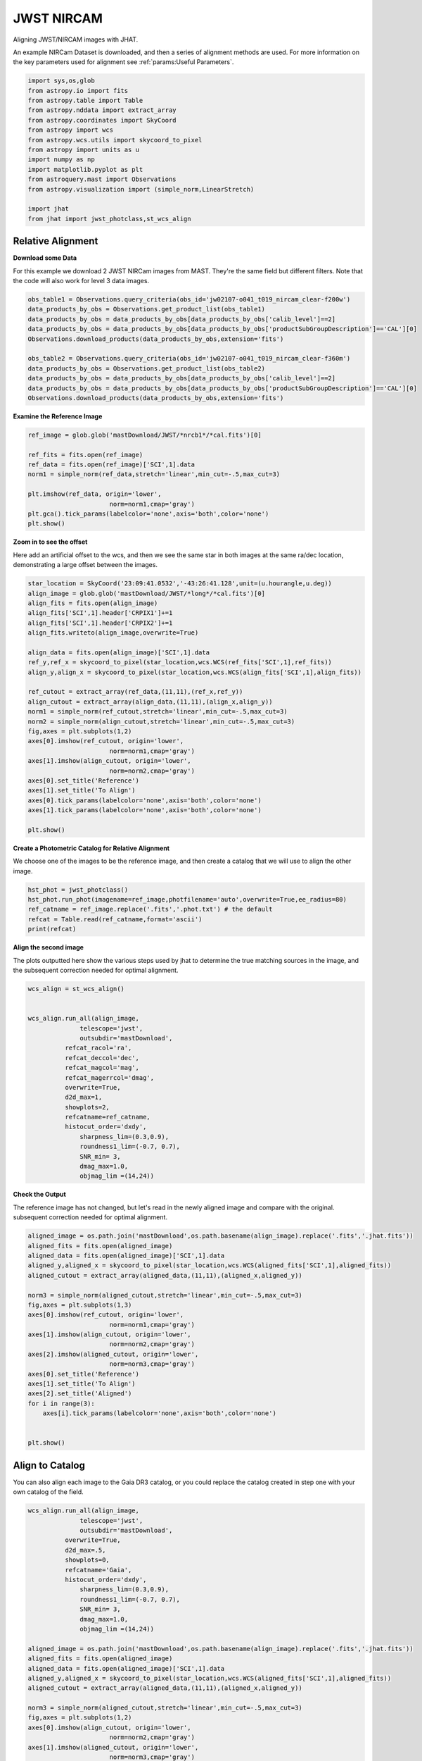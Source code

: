 
.. DO NOT EDIT.
.. THIS FILE WAS AUTOMATICALLY GENERATED BY SPHINX-GALLERY.
.. TO MAKE CHANGES, EDIT THE SOURCE PYTHON FILE:
.. "examples/plot_b_nircam.py"
.. LINE NUMBERS ARE GIVEN BELOW.

.. only:: html

    .. note::
        :class: sphx-glr-download-link-note

        Click :ref:`here <sphx_glr_download_examples_plot_b_nircam.py>`
        to download the full example code

.. rst-class:: sphx-glr-example-title

.. _sphx_glr_examples_plot_b_nircam.py:


===========
JWST NIRCAM
===========

Aligning JWST/NIRCAM images with JHAT.

.. GENERATED FROM PYTHON SOURCE LINES 10-14

An example NIRCam Dataset is downloaded, and then a series of
alignment methods are used. For more information on the
key parameters used for alignment see 
:ref:`params:Useful Parameters`.

.. GENERATED FROM PYTHON SOURCE LINES 14-33

.. code-block:: default

   

    import sys,os,glob
    from astropy.io import fits
    from astropy.table import Table
    from astropy.nddata import extract_array
    from astropy.coordinates import SkyCoord
    from astropy import wcs
    from astropy.wcs.utils import skycoord_to_pixel
    from astropy import units as u
    import numpy as np
    import matplotlib.pyplot as plt
    from astroquery.mast import Observations
    from astropy.visualization import (simple_norm,LinearStretch)

    import jhat
    from jhat import jwst_photclass,st_wcs_align









.. GENERATED FROM PYTHON SOURCE LINES 34-43

------------------
Relative Alignment
------------------

**Download some Data**

For this example we download 2 JWST NIRCam images from MAST. They're
the same field but different filters. Note that 
the code will also work for level 3 data images.

.. GENERATED FROM PYTHON SOURCE LINES 44-56

.. code-block:: default

    obs_table1 = Observations.query_criteria(obs_id='jw02107-o041_t019_nircam_clear-f200w')
    data_products_by_obs = Observations.get_product_list(obs_table1)
    data_products_by_obs = data_products_by_obs[data_products_by_obs['calib_level']==2]
    data_products_by_obs = data_products_by_obs[data_products_by_obs['productSubGroupDescription']=='CAL'][0]
    Observations.download_products(data_products_by_obs,extension='fits')

    obs_table2 = Observations.query_criteria(obs_id='jw02107-o041_t019_nircam_clear-f360m')
    data_products_by_obs = Observations.get_product_list(obs_table2)
    data_products_by_obs = data_products_by_obs[data_products_by_obs['calib_level']==2]
    data_products_by_obs = data_products_by_obs[data_products_by_obs['productSubGroupDescription']=='CAL'][0]
    Observations.download_products(data_products_by_obs,extension='fits')





.. rst-class:: sphx-glr-script-out

 .. code-block:: none

    Downloading URL https://mast.stsci.edu/api/v0.1/Download/file?uri=mast:JWST/product/jw02107041001_02101_00001_nrcb1_cal.fits to ./mastDownload/JWST/jw02107041001_02101_00001_nrcb1/jw02107041001_02101_00001_nrcb1_cal.fits ... [Done]
    Downloading URL https://mast.stsci.edu/api/v0.1/Download/file?uri=mast:JWST/product/jw02107041001_02101_00001_nrcblong_cal.fits to ./mastDownload/JWST/jw02107041001_02101_00001_nrcblong/jw02107041001_02101_00001_nrcblong_cal.fits ... [Done]


.. raw:: html

    <div class="output_subarea output_html rendered_html output_result">
    <div><i>Table length=1</i>
    <table id="table140164398290624" class="table-striped table-bordered table-condensed">
    <thead><tr><th>Local Path</th><th>Status</th><th>Message</th><th>URL</th></tr></thead>
    <thead><tr><th>str98</th><th>str8</th><th>object</th><th>object</th></tr></thead>
    <tr><td>./mastDownload/JWST/jw02107041001_02101_00001_nrcblong/jw02107041001_02101_00001_nrcblong_cal.fits</td><td>COMPLETE</td><td>None</td><td>None</td></tr>
    </table></div>
    </div>
    <br />
    <br />

.. GENERATED FROM PYTHON SOURCE LINES 57-59

**Examine the Reference Image**


.. GENERATED FROM PYTHON SOURCE LINES 59-71

.. code-block:: default


    ref_image = glob.glob('mastDownload/JWST/*nrcb1*/*cal.fits')[0]

    ref_fits = fits.open(ref_image)
    ref_data = fits.open(ref_image)['SCI',1].data
    norm1 = simple_norm(ref_data,stretch='linear',min_cut=-.5,max_cut=3)

    plt.imshow(ref_data, origin='lower',
                          norm=norm1,cmap='gray')
    plt.gca().tick_params(labelcolor='none',axis='both',color='none')
    plt.show()




.. image-sg:: /examples/images/sphx_glr_plot_b_nircam_001.png
   :alt: plot b nircam
   :srcset: /examples/images/sphx_glr_plot_b_nircam_001.png
   :class: sphx-glr-single-img





.. GENERATED FROM PYTHON SOURCE LINES 72-78

**Zoom in to see the offset**

Here add an artificial offset to the wcs, and then we see the 
same star in both images at the same ra/dec
location, demonstrating a large offset between
the images.  

.. GENERATED FROM PYTHON SOURCE LINES 78-105

.. code-block:: default

    star_location = SkyCoord('23:09:41.0532','-43:26:41.128',unit=(u.hourangle,u.deg))
    align_image = glob.glob('mastDownload/JWST/*long*/*cal.fits')[0]
    align_fits = fits.open(align_image)
    align_fits['SCI',1].header['CRPIX1']+=1
    align_fits['SCI',1].header['CRPIX2']+=1
    align_fits.writeto(align_image,overwrite=True)

    align_data = fits.open(align_image)['SCI',1].data
    ref_y,ref_x = skycoord_to_pixel(star_location,wcs.WCS(ref_fits['SCI',1],ref_fits))
    align_y,align_x = skycoord_to_pixel(star_location,wcs.WCS(align_fits['SCI',1],align_fits))

    ref_cutout = extract_array(ref_data,(11,11),(ref_x,ref_y))
    align_cutout = extract_array(align_data,(11,11),(align_x,align_y))
    norm1 = simple_norm(ref_cutout,stretch='linear',min_cut=-.5,max_cut=3)
    norm2 = simple_norm(align_cutout,stretch='linear',min_cut=-.5,max_cut=3)
    fig,axes = plt.subplots(1,2)
    axes[0].imshow(ref_cutout, origin='lower',
                          norm=norm1,cmap='gray')
    axes[1].imshow(align_cutout, origin='lower',
                          norm=norm2,cmap='gray')
    axes[0].set_title('Reference')
    axes[1].set_title('To Align')
    axes[0].tick_params(labelcolor='none',axis='both',color='none')
    axes[1].tick_params(labelcolor='none',axis='both',color='none')

    plt.show()




.. image-sg:: /examples/images/sphx_glr_plot_b_nircam_002.png
   :alt: Reference, To Align
   :srcset: /examples/images/sphx_glr_plot_b_nircam_002.png
   :class: sphx-glr-single-img


.. rst-class:: sphx-glr-script-out

 .. code-block:: none

    /Users/jpierel/miniconda3/envs/tweakreg/lib/python3.10/site-packages/astropy/wcs/wcs.py:725: FITSFixedWarning: 'datfix' made the change 'Set DATE-BEG to '2022-07-06T19:16:42.721' from MJD-BEG.
    Set DATE-AVG to '2022-07-06T19:17:14.932' from MJD-AVG.
    Set DATE-END to '2022-07-06T19:17:47.142' from MJD-END'.
      warnings.warn(
    /Users/jpierel/miniconda3/envs/tweakreg/lib/python3.10/site-packages/astropy/wcs/wcs.py:725: FITSFixedWarning: 'obsfix' made the change 'Set OBSGEO-L to   -72.164999 from OBSGEO-[XYZ].
    Set OBSGEO-B to   -38.353872 from OBSGEO-[XYZ].
    Set OBSGEO-H to 1740894174.999 from OBSGEO-[XYZ]'.
      warnings.warn(
    /Users/jpierel/miniconda3/envs/tweakreg/lib/python3.10/site-packages/astropy/wcs/wcs.py:725: FITSFixedWarning: 'datfix' made the change 'Set DATE-BEG to '2022-07-06T19:16:42.721' from MJD-BEG.
    Set DATE-AVG to '2022-07-06T19:17:14.932' from MJD-AVG.
    Set DATE-END to '2022-07-06T19:17:47.142' from MJD-END'.
      warnings.warn(
    /Users/jpierel/miniconda3/envs/tweakreg/lib/python3.10/site-packages/astropy/wcs/wcs.py:725: FITSFixedWarning: 'obsfix' made the change 'Set OBSGEO-L to   -72.164999 from OBSGEO-[XYZ].
    Set OBSGEO-B to   -38.353872 from OBSGEO-[XYZ].
    Set OBSGEO-H to 1740894174.999 from OBSGEO-[XYZ]'.
      warnings.warn(




.. GENERATED FROM PYTHON SOURCE LINES 106-110

**Create a Photometric Catalog for Relative Alignment**

We choose one of the images to be the reference image, and then 
create a catalog that we will use to align the other image.

.. GENERATED FROM PYTHON SOURCE LINES 110-117

.. code-block:: default


    hst_phot = jwst_photclass()
    hst_phot.run_phot(imagename=ref_image,photfilename='auto',overwrite=True,ee_radius=80)
    ref_catname = ref_image.replace('.fits','.phot.txt') # the default
    refcat = Table.read(ref_catname,format='ascii')
    print(refcat)





.. rst-class:: sphx-glr-script-out

 .. code-block:: none


    ### Doing photometry on mastDownload/JWST/jw02107041001_02101_00001_nrcb1/jw02107041001_02101_00001_nrcb1_cal.fits
    photometry catalog filename: mastDownload/JWST/jw02107041001_02101_00001_nrcb1/jw02107041001_02101_00001_nrcb1_cal.phot.txt
    /Users/jpierel/miniconda3/envs/tweakreg/lib/python3.10/site-packages/astropy/wcs/wcs.py:725: FITSFixedWarning: 'datfix' made the change 'Set DATE-BEG to '2022-07-06T19:16:42.721' from MJD-BEG.
    Set DATE-AVG to '2022-07-06T19:17:14.932' from MJD-AVG.
    Set DATE-END to '2022-07-06T19:17:47.142' from MJD-END'.
      warnings.warn(
    /Users/jpierel/miniconda3/envs/tweakreg/lib/python3.10/site-packages/astropy/wcs/wcs.py:725: FITSFixedWarning: 'obsfix' made the change 'Set OBSGEO-L to   -72.164999 from OBSGEO-[XYZ].
    Set OBSGEO-B to   -38.353872 from OBSGEO-[XYZ].
    Set OBSGEO-H to 1740894174.999 from OBSGEO-[XYZ]'.
      warnings.warn(
    NIRCAM NRCB1 F200W CLEAR FULL NRCB1_FULL
    Finding stars --- Detector: NRCB1, Filter: F200W
    FWHM for the filter F200W: 2.141 px
    /Users/jpierel/miniconda3/envs/tweakreg/lib/python3.10/site-packages/astropy/stats/sigma_clipping.py:411: AstropyUserWarning: Input data contains invalid values (NaNs or infs), which were automatically clipped.
      warnings.warn('Input data contains invalid values (NaNs or '
    /Users/jpierel/miniconda3/envs/tweakreg/lib/python3.10/site-packages/astropy/stats/sigma_clipping.py:411: AstropyUserWarning: Input data contains invalid values (NaNs or infs), which were automatically clipped.
      warnings.warn('Input data contains invalid values (NaNs or '

    Number of sources found in the image: 4789
    -------------------------------------

    Performing aperture photometry for radius r = 5.677999973297119 px
    /Users/jpierel/miniconda3/envs/tweakreg/lib/python3.10/site-packages/astropy/units/function/logarithmic.py:47: RuntimeWarning: invalid value encountered in log10
      return dex.to(self._function_unit, np.log10(x))
    /Users/jpierel/CodeBase/jhat/jhat/simple_jwst_phot.py:895: RuntimeWarning: invalid value encountered in log10
      phot['magerr'] = 2.5 * np.log10(1.0 + (fluxerr/flux))
    Time Elapsed: 2.6594094279571436
    4099 objects left after removing entries with NaNs in mag or dmag column
    SNR_min cut: 2751 objects left after removing entries dmag>0.36200000000000004 (SNR<3.0)
    2751 out of 4099 entries remain in photometry table
    0        462.442383
    1        643.024846
    2        936.505816
    3       1067.341194
    4       1591.720764
               ...     
    4094    1893.188953
    4095     528.113531
    4096     696.976467
    4097    1302.093134
    4098    1453.752426
    Name: x, Length: 4099, dtype: float64
    Saving mastDownload/JWST/jw02107041001_02101_00001_nrcb1/jw02107041001_02101_00001_nrcb1_cal.phot.txt
    aper_sum_5.7px annulus_median_5.7px aper_bkg_5.7px ...   x_idl      y_idl   
    -------------- -------------------- -------------- ... ---------- ----------
        119.323149             0.961823      97.417247 ...     1.3907 -31.375588
         59.615065             0.488573      49.484631 ...  18.603946 -31.271755
        124.252717             0.978947      99.151627 ... -31.055253 -31.331221
        111.337184             0.794472      80.467245 ... -18.547599 -31.350329
        103.821352             0.748522      75.813239 ... -13.204696 -31.346782
          86.68538             0.683904      69.268524 ...  11.290295  -31.30206
        109.617017             0.845722      85.658061 ...  -0.181089 -31.287797
        122.863203             0.840969      85.176686 ...   6.266776 -31.255011
        107.070957             0.853829      86.479155 ...  10.634555 -31.259936
         53.942033             0.397977      40.308682 ...   27.80494 -31.175293
               ...                  ...            ... ...        ...        ...
         46.120797              0.27309      27.659613 ...  27.465447  28.964546
        160.614283             0.491139      49.744451 ...  -1.899645  28.952451
         39.683767              0.22192      22.476954 ... -18.178584  29.362928
           1.85933               -99.99  -10127.382506 ...  -2.733332  29.759634
          18.65057               -99.99  -10127.382506 ...  20.030256   29.87687
         47.062508             0.303469       30.73658 ...   8.796715  31.022053
         35.721694             0.228997      23.193684 ...  26.612881  31.127073
         37.043319             0.197297       19.98306 ... -15.095761  31.109864
        337.958246             0.268415      27.186103 ...  -9.937287  31.082626
         49.131628              0.31229      31.629957 ...   8.547068   31.13673
         44.854071             0.246772      24.994006 ...  13.180826  31.165253
    Length = 2751 rows




.. GENERATED FROM PYTHON SOURCE LINES 118-123

**Align the second image**

The plots outputted here show the various steps used by jhat to
determine the true matching sources in the image, and the
subsequent correction needed for optimal alignment.

.. GENERATED FROM PYTHON SOURCE LINES 123-146

.. code-block:: default


    wcs_align = st_wcs_align()


    wcs_align.run_all(align_image,
    		  telescope='jwst',
    		  outsubdir='mastDownload',
              refcat_racol='ra',
              refcat_deccol='dec',
              refcat_magcol='mag',
              refcat_magerrcol='dmag',
              overwrite=True,
              d2d_max=1,
              showplots=2,
              refcatname=ref_catname,
              histocut_order='dxdy',
                  sharpness_lim=(0.3,0.9),
                  roundness1_lim=(-0.7, 0.7),
                  SNR_min= 3,
                  dmag_max=1.0,
                  objmag_lim =(14,24))





.. rst-class:: sphx-glr-horizontal


    *

      .. image-sg:: /examples/images/sphx_glr_plot_b_nircam_003.png
         :alt: Initial cut: d2d_max=1, dmag_max=None, Nbright=None, delta_mag_lim=(None, None)
         :srcset: /examples/images/sphx_glr_plot_b_nircam_003.png
         :class: sphx-glr-multi-img

    *

      .. image-sg:: /examples/images/sphx_glr_plot_b_nircam_004.png
         :alt: dx, dx, dx, slope:-4.8828125000017174e-05, 3-sigma cut: 109 out of 111 left mean = -0.490 px, stdev = 0.183 px
         :srcset: /examples/images/sphx_glr_plot_b_nircam_004.png
         :class: sphx-glr-multi-img

    *

      .. image-sg:: /examples/images/sphx_glr_plot_b_nircam_005.png
         :alt: dy, dy, dy, slope:9.76562499999823e-05, 3-sigma cut: 102 out of 107 left mean = -0.607 px, stdev = 0.154 px
         :srcset: /examples/images/sphx_glr_plot_b_nircam_005.png
         :class: sphx-glr-multi-img

    *

      .. image-sg:: /examples/images/sphx_glr_plot_b_nircam_006.png
         :alt: pre WCS correction, pre WCS correction, pre WCS correction, pre WCS correction, pre WCS correction, pre WCS correction, pre WCS correction, pre WCS correction, pre WCS correction, pre WCS correction, pre WCS correction, pre WCS correction
         :srcset: /examples/images/sphx_glr_plot_b_nircam_006.png
         :class: sphx-glr-multi-img

    *

      .. image-sg:: /examples/images/sphx_glr_plot_b_nircam_007.png
         :alt: after WCS correction, after WCS correction, after WCS correction, after WCS correction, after WCS correction, after WCS correction, after WCS correction, after WCS correction, after WCS correction, after WCS correction, after WCS correction, after WCS correction
         :srcset: /examples/images/sphx_glr_plot_b_nircam_007.png
         :class: sphx-glr-multi-img


.. rst-class:: sphx-glr-script-out

 .. code-block:: none


    ### Doing photometry on mastDownload/JWST/jw02107041001_02101_00001_nrcblong/jw02107041001_02101_00001_nrcblong_cal.fits
    photometry catalog filename: ./mastDownload/jw02107041001_02101_00001_nrcblong_cal.phot.txt
    /Users/jpierel/miniconda3/envs/tweakreg/lib/python3.10/site-packages/astropy/wcs/wcs.py:725: FITSFixedWarning: 'datfix' made the change 'Set DATE-BEG to '2022-07-06T19:16:42.721' from MJD-BEG.
    Set DATE-AVG to '2022-07-06T19:17:14.932' from MJD-AVG.
    Set DATE-END to '2022-07-06T19:17:47.142' from MJD-END'.
      warnings.warn(
    /Users/jpierel/miniconda3/envs/tweakreg/lib/python3.10/site-packages/astropy/wcs/wcs.py:725: FITSFixedWarning: 'obsfix' made the change 'Set OBSGEO-L to   -72.164999 from OBSGEO-[XYZ].
    Set OBSGEO-B to   -38.353872 from OBSGEO-[XYZ].
    Set OBSGEO-H to 1740894174.999 from OBSGEO-[XYZ]'.
      warnings.warn(
    NIRCAM NRCBLONG F360M CLEAR FULL NRCB5_FULL
    Finding stars --- Detector: NRCBLONG, Filter: F360M
    FWHM for the filter F360M: 1.901 px
    /Users/jpierel/miniconda3/envs/tweakreg/lib/python3.10/site-packages/astropy/stats/sigma_clipping.py:411: AstropyUserWarning: Input data contains invalid values (NaNs or infs), which were automatically clipped.
      warnings.warn('Input data contains invalid values (NaNs or '
    /Users/jpierel/miniconda3/envs/tweakreg/lib/python3.10/site-packages/astropy/stats/sigma_clipping.py:411: AstropyUserWarning: Input data contains invalid values (NaNs or infs), which were automatically clipped.
      warnings.warn('Input data contains invalid values (NaNs or '

    Number of sources found in the image: 4439
    -------------------------------------

    Performing aperture photometry for radius r = 2.9230000972747803 px
    /Users/jpierel/miniconda3/envs/tweakreg/lib/python3.10/site-packages/astropy/units/function/logarithmic.py:47: RuntimeWarning: invalid value encountered in log10
      return dex.to(self._function_unit, np.log10(x))
    /Users/jpierel/CodeBase/jhat/jhat/simple_jwst_phot.py:895: RuntimeWarning: invalid value encountered in log10
      phot['magerr'] = 2.5 * np.log10(1.0 + (fluxerr/flux))
    Time Elapsed: 2.5850647169863805
    4081 objects left after removing entries with NaNs in mag or dmag column
    SNR_min cut: 3372 objects left after removing entries dmag>0.36200000000000004 (SNR<3)
    3372 out of 4081 entries remain in photometry table
    0        772.450062
    1        103.009572
    2        534.976834
    3       1656.493827
    4        411.542888
               ...     
    4076     687.800123
    4077    1896.908457
    4078    1154.119186
    4079    1168.525250
    4080     926.912297
    Name: x, Length: 4081, dtype: float64
    Saving ./mastDownload/jw02107041001_02101_00001_nrcblong_cal.phot.txt
    ########### !!!!!!!!!!  INITIAL CUT on image photometry cat: starting with 4081 objects
    dmag_max =1.0 CUT:
    3939 left
    SHARPNESS =(0.3, 0.9) CUT:
    3699 left
    roundness1=(-0.7, 0.7) CUT:
    3232 left
    objmag_lim=(14, 24) CUT:
    1446 left
    1446 of image photometry objects pass initial cuts #1, 2635 cut
    347.44397520687136 -43.43020560976671 0.025662132311264907
    RA/Dec columns in reference catalog:  ra dec
    LOADING refcat mastDownload/JWST/jw02107041001_02101_00001_nrcb1/jw02107041001_02101_00001_nrcb1_cal.phot.txt
    ########### !!!!!!!!!!  INITIAL CUT on reference catalog: starting with 2751 objects
    2751 of image photometry objects pass initial cuts #1, 0 cut
    Matching reference catalog mastDownload/JWST/jw02107041001_02101_00001_nrcb1/jw02107041001_02101_00001_nrcb1_cal.phot.txt
    Using 1446 image objects that are in x_idl=[-63.96,63.70] and y_idl=[-63.40,62.64] range
    Keeping 2751 out of 2751 catalog objects within x=-40.0-2088 and y=-40.0-2088
    Keeping 2751  after removing NaNs from ra/dec
    !! Matching 1446 image objects to 2751 refcat objects!
    ########### !!!!!!!!!!  INITIAL CUT on matched cat: starting with 1446 objects
    d2d =1 CUT:
    143 left
    143 of image photometry objects pass initial cuts #1, 1303 cut
    dx median: -0.5352881521228028
    dy median: -0.5406991907941574
    ### Doing histogram cut for dx, slope_min:-0.004883 slope_max:0.004883 slope_stepsize:0.000049
    Nfwhm=2.5, rough_cut_px_min=0.3, rough_cut_px_max=0.8, Nsigma=3.0
    ########################
    ### rotate dx versus y
    Applying rolling gaussian:
    gaussian_sigma_px=0.22, binsize=0.2, gaussian_sigma(bins)=1.0999999999999999, windowsize(bins)=7 halfwindowsize(bins)=4
    slope min: -0.0048828125, slope max: 0.0048828125, slope stepsize: slope_stepsize
    iteration 0 out of 200: slope = -0.004883
    iteration 1 out of 200: slope = -0.004834
    iteration 2 out of 200: slope = -0.004785
    iteration 3 out of 200: slope = -0.004736
    iteration 4 out of 200: slope = -0.004688
    iteration 5 out of 200: slope = -0.004639
    iteration 6 out of 200: slope = -0.004590
    iteration 7 out of 200: slope = -0.004541
    iteration 8 out of 200: slope = -0.004492
    iteration 9 out of 200: slope = -0.004443
    iteration 10 out of 200: slope = -0.004395
    iteration 11 out of 200: slope = -0.004346
    iteration 12 out of 200: slope = -0.004297
    iteration 13 out of 200: slope = -0.004248
    iteration 14 out of 200: slope = -0.004199
    iteration 15 out of 200: slope = -0.004150
    iteration 16 out of 200: slope = -0.004102
    iteration 17 out of 200: slope = -0.004053
    iteration 18 out of 200: slope = -0.004004
    iteration 19 out of 200: slope = -0.003955
    iteration 20 out of 200: slope = -0.003906
    iteration 21 out of 200: slope = -0.003857
    iteration 22 out of 200: slope = -0.003809
    iteration 23 out of 200: slope = -0.003760
    iteration 24 out of 200: slope = -0.003711
    iteration 25 out of 200: slope = -0.003662
    iteration 26 out of 200: slope = -0.003613
    iteration 27 out of 200: slope = -0.003564
    iteration 28 out of 200: slope = -0.003516
    iteration 29 out of 200: slope = -0.003467
    iteration 30 out of 200: slope = -0.003418
    iteration 31 out of 200: slope = -0.003369
    iteration 32 out of 200: slope = -0.003320
    iteration 33 out of 200: slope = -0.003271
    iteration 34 out of 200: slope = -0.003223
    iteration 35 out of 200: slope = -0.003174
    iteration 36 out of 200: slope = -0.003125
    iteration 37 out of 200: slope = -0.003076
    iteration 38 out of 200: slope = -0.003027
    iteration 39 out of 200: slope = -0.002979
    iteration 40 out of 200: slope = -0.002930
    iteration 41 out of 200: slope = -0.002881
    iteration 42 out of 200: slope = -0.002832
    iteration 43 out of 200: slope = -0.002783
    iteration 44 out of 200: slope = -0.002734
    iteration 45 out of 200: slope = -0.002686
    iteration 46 out of 200: slope = -0.002637
    iteration 47 out of 200: slope = -0.002588
    iteration 48 out of 200: slope = -0.002539
    iteration 49 out of 200: slope = -0.002490
    iteration 50 out of 200: slope = -0.002441
    iteration 51 out of 200: slope = -0.002393
    iteration 52 out of 200: slope = -0.002344
    iteration 53 out of 200: slope = -0.002295
    iteration 54 out of 200: slope = -0.002246
    iteration 55 out of 200: slope = -0.002197
    iteration 56 out of 200: slope = -0.002148
    iteration 57 out of 200: slope = -0.002100
    iteration 58 out of 200: slope = -0.002051
    iteration 59 out of 200: slope = -0.002002
    iteration 60 out of 200: slope = -0.001953
    iteration 61 out of 200: slope = -0.001904
    iteration 62 out of 200: slope = -0.001855
    iteration 63 out of 200: slope = -0.001807
    iteration 64 out of 200: slope = -0.001758
    iteration 65 out of 200: slope = -0.001709
    iteration 66 out of 200: slope = -0.001660
    iteration 67 out of 200: slope = -0.001611
    iteration 68 out of 200: slope = -0.001563
    iteration 69 out of 200: slope = -0.001514
    iteration 70 out of 200: slope = -0.001465
    iteration 71 out of 200: slope = -0.001416
    iteration 72 out of 200: slope = -0.001367
    iteration 73 out of 200: slope = -0.001318
    iteration 74 out of 200: slope = -0.001270
    iteration 75 out of 200: slope = -0.001221
    iteration 76 out of 200: slope = -0.001172
    iteration 77 out of 200: slope = -0.001123
    iteration 78 out of 200: slope = -0.001074
    iteration 79 out of 200: slope = -0.001025
    iteration 80 out of 200: slope = -0.000977
    iteration 81 out of 200: slope = -0.000928
    iteration 82 out of 200: slope = -0.000879
    iteration 83 out of 200: slope = -0.000830
    iteration 84 out of 200: slope = -0.000781
    iteration 85 out of 200: slope = -0.000732
    iteration 86 out of 200: slope = -0.000684
    iteration 87 out of 200: slope = -0.000635
    iteration 88 out of 200: slope = -0.000586
    iteration 89 out of 200: slope = -0.000537
    iteration 90 out of 200: slope = -0.000488
    iteration 91 out of 200: slope = -0.000439
    iteration 92 out of 200: slope = -0.000391
    iteration 93 out of 200: slope = -0.000342
    iteration 94 out of 200: slope = -0.000293
    iteration 95 out of 200: slope = -0.000244
    iteration 96 out of 200: slope = -0.000195
    iteration 97 out of 200: slope = -0.000146
    iteration 98 out of 200: slope = -0.000098
    iteration 99 out of 200: slope = -0.000049
    iteration 100 out of 200: slope = -0.000000
    iteration 101 out of 200: slope = 0.000049
    iteration 102 out of 200: slope = 0.000098
    iteration 103 out of 200: slope = 0.000146
    iteration 104 out of 200: slope = 0.000195
    iteration 105 out of 200: slope = 0.000244
    iteration 106 out of 200: slope = 0.000293
    iteration 107 out of 200: slope = 0.000342
    iteration 108 out of 200: slope = 0.000391
    iteration 109 out of 200: slope = 0.000439
    iteration 110 out of 200: slope = 0.000488
    iteration 111 out of 200: slope = 0.000537
    iteration 112 out of 200: slope = 0.000586
    iteration 113 out of 200: slope = 0.000635
    iteration 114 out of 200: slope = 0.000684
    iteration 115 out of 200: slope = 0.000732
    iteration 116 out of 200: slope = 0.000781
    iteration 117 out of 200: slope = 0.000830
    iteration 118 out of 200: slope = 0.000879
    iteration 119 out of 200: slope = 0.000928
    iteration 120 out of 200: slope = 0.000977
    iteration 121 out of 200: slope = 0.001025
    iteration 122 out of 200: slope = 0.001074
    iteration 123 out of 200: slope = 0.001123
    iteration 124 out of 200: slope = 0.001172
    iteration 125 out of 200: slope = 0.001221
    iteration 126 out of 200: slope = 0.001270
    iteration 127 out of 200: slope = 0.001318
    iteration 128 out of 200: slope = 0.001367
    iteration 129 out of 200: slope = 0.001416
    iteration 130 out of 200: slope = 0.001465
    iteration 131 out of 200: slope = 0.001514
    iteration 132 out of 200: slope = 0.001562
    iteration 133 out of 200: slope = 0.001611
    iteration 134 out of 200: slope = 0.001660
    iteration 135 out of 200: slope = 0.001709
    iteration 136 out of 200: slope = 0.001758
    iteration 137 out of 200: slope = 0.001807
    iteration 138 out of 200: slope = 0.001855
    iteration 139 out of 200: slope = 0.001904
    iteration 140 out of 200: slope = 0.001953
    iteration 141 out of 200: slope = 0.002002
    iteration 142 out of 200: slope = 0.002051
    iteration 143 out of 200: slope = 0.002100
    iteration 144 out of 200: slope = 0.002148
    iteration 145 out of 200: slope = 0.002197
    iteration 146 out of 200: slope = 0.002246
    iteration 147 out of 200: slope = 0.002295
    iteration 148 out of 200: slope = 0.002344
    iteration 149 out of 200: slope = 0.002393
    iteration 150 out of 200: slope = 0.002441
    iteration 151 out of 200: slope = 0.002490
    iteration 152 out of 200: slope = 0.002539
    iteration 153 out of 200: slope = 0.002588
    iteration 154 out of 200: slope = 0.002637
    iteration 155 out of 200: slope = 0.002686
    iteration 156 out of 200: slope = 0.002734
    iteration 157 out of 200: slope = 0.002783
    iteration 158 out of 200: slope = 0.002832
    iteration 159 out of 200: slope = 0.002881
    iteration 160 out of 200: slope = 0.002930
    iteration 161 out of 200: slope = 0.002979
    iteration 162 out of 200: slope = 0.003027
    iteration 163 out of 200: slope = 0.003076
    iteration 164 out of 200: slope = 0.003125
    iteration 165 out of 200: slope = 0.003174
    iteration 166 out of 200: slope = 0.003223
    iteration 167 out of 200: slope = 0.003271
    iteration 168 out of 200: slope = 0.003320
    iteration 169 out of 200: slope = 0.003369
    iteration 170 out of 200: slope = 0.003418
    iteration 171 out of 200: slope = 0.003467
    iteration 172 out of 200: slope = 0.003516
    iteration 173 out of 200: slope = 0.003564
    iteration 174 out of 200: slope = 0.003613
    iteration 175 out of 200: slope = 0.003662
    iteration 176 out of 200: slope = 0.003711
    iteration 177 out of 200: slope = 0.003760
    iteration 178 out of 200: slope = 0.003809
    iteration 179 out of 200: slope = 0.003857
    iteration 180 out of 200: slope = 0.003906
    iteration 181 out of 200: slope = 0.003955
    iteration 182 out of 200: slope = 0.004004
    iteration 183 out of 200: slope = 0.004053
    iteration 184 out of 200: slope = 0.004102
    iteration 185 out of 200: slope = 0.004150
    iteration 186 out of 200: slope = 0.004199
    iteration 187 out of 200: slope = 0.004248
    iteration 188 out of 200: slope = 0.004297
    iteration 189 out of 200: slope = 0.004346
    iteration 190 out of 200: slope = 0.004395
    iteration 191 out of 200: slope = 0.004443
    iteration 192 out of 200: slope = 0.004492
    iteration 193 out of 200: slope = 0.004541
    iteration 194 out of 200: slope = 0.004590
    iteration 195 out of 200: slope = 0.004639
    iteration 196 out of 200: slope = 0.004687
    iteration 197 out of 200: slope = 0.004736
    iteration 198 out of 200: slope = 0.004785
    iteration 199 out of 200: slope = 0.004834
            slope     intercept    maxval  index  d_bestguess  fwhm  multimax
    -4.882812e-03  5.000000e+00 33.721638     72     0.312407   2.2     False
    -4.833984e-03  4.950000e+00 33.745896     72     0.296685   2.2     False
    -4.785156e-03  4.900000e+00 34.084381     72     0.280963   2.2     False
    -4.736328e-03  4.850000e+00 34.877430     72     0.265241   2.2     False
    -4.687500e-03  4.800000e+00 34.877430     72     0.249519   2.0     False
    -4.638672e-03  4.750000e+00 35.371707     72     0.233797   2.0     False
    -4.589844e-03  4.700000e+00 35.033222     72     0.218075   2.0     False
    -4.541016e-03  4.650000e+00 35.200459     72     0.202352   2.0     False
    -4.492188e-03  4.600000e+00 36.610517     72     0.186630   2.0     False
    -4.443359e-03  4.550000e+00 36.478983     72     0.170908   2.0     False
    -4.394531e-03  4.500000e+00 36.828914     72     0.155186   2.0     False
    -4.345703e-03  4.450000e+00 37.167399     72     0.139464   2.0     False
    -4.296875e-03  4.400000e+00 38.290131     72     0.123742   2.0     False
    -4.248047e-03  4.350000e+00 37.951646     72     0.108020   2.0     False
    -4.199219e-03  4.300000e+00 38.290131     72     0.092298   2.0     False
    -4.150391e-03  4.250000e+00 38.784409     72     0.076576   2.0     False
    -4.101563e-03  4.200000e+00 38.784409     72     0.060854   2.0     False
    -4.052734e-03  4.150000e+00 38.338647     72     0.045132   2.0     False
    -4.003906e-03  4.100000e+00 38.334636     72     0.029410   2.0     False
    -3.955078e-03  4.050000e+00 38.229929     73     0.213688   2.0     False
    -3.906250e-03  4.000000e+00 38.278445     73     0.197965   2.0     False
    -3.857422e-03  3.950000e+00 39.891444     73     0.182243   1.6     False
    -3.808594e-03  3.900000e+00 40.058681     73     0.166521   1.6     False
    -3.759766e-03  3.850000e+00 40.225918     73     0.150799   1.6     False
    -3.710938e-03  3.800000e+00 40.827472     73     0.135077   1.6     False
    -3.662109e-03  3.750000e+00 40.994709     73     0.119355   1.6     False
    -3.613281e-03  3.700000e+00 41.333194     73     0.103633   1.6     False
    -3.564453e-03  3.650000e+00 42.141699     73     0.087911   1.6     False
    -3.515625e-03  3.600000e+00 42.950204     73     0.072189   1.6     False
    -3.466797e-03  3.550000e+00 43.117441     73     0.056467   1.6     False
    -3.417969e-03  3.500000e+00 43.117441     73     0.040745   1.6     False
    -3.369141e-03  3.450000e+00 44.395965     73     0.025023   1.6     False
    -3.320313e-03  3.400000e+00 44.718994     73     0.009301   1.6     False
    -3.271484e-03  3.350000e+00 43.703538     73    -0.006422   1.6     False
    -3.222656e-03  3.300000e+00 44.547746     73    -0.022144   1.6     False
    -3.173828e-03  3.250000e+00 45.730439     73    -0.037866   1.4     False
    -3.125000e-03  3.200000e+00 45.391954     73    -0.053588   1.4     False
    -3.076172e-03  3.150000e+00 45.861974     73    -0.069310   1.4     False
    -3.027344e-03  3.100000e+00 46.837716     73    -0.085032   1.4     False
    -2.978516e-03  3.050000e+00 46.499230     73    -0.100754   1.4     False
    -2.929688e-03  3.000000e+00 46.630764     73    -0.116476   1.4     False
    -2.880859e-03  2.950000e+00 46.068263     74     0.067802   1.4     False
    -2.832031e-03  2.900000e+00 46.406748     74     0.052080   1.4     False
    -2.783203e-03  2.850000e+00 46.431006     74     0.036358   1.4     False
    -2.734375e-03  2.800000e+00 47.406748     74     0.020636   1.4     False
    -2.685547e-03  2.750000e+00 47.912471     74     0.004914   1.4     False
    -2.636719e-03  2.700000e+00 48.418193     74    -0.010809   1.4     False
    -2.587891e-03  2.650000e+00 48.079708     74    -0.026531   1.4     False
    -2.539063e-03  2.600000e+00 48.235500     74    -0.042253   1.4     False
    -2.490234e-03  2.550000e+00 49.382490     74    -0.057975   1.4     False
    -2.441406e-03  2.500000e+00 50.927927     74    -0.073697   1.4     False
    -2.392578e-03  2.450000e+00 51.095164     74    -0.089419   1.4     False
    -2.343750e-03  2.400000e+00 51.720975     74    -0.105141   1.4     False
    -2.294922e-03  2.350000e+00 53.843708     74    -0.120863   1.2     False
    -2.246094e-03  2.300000e+00 55.289469     74    -0.136585   1.0     False
    -2.197266e-03  2.250000e+00 56.097974     74    -0.152307   1.0     False
    -2.148438e-03  2.200000e+00 56.205250     74    -0.168029   1.0     False
    -2.099609e-03  2.150000e+00 55.906479     74    -0.183751   1.2     False
    -2.050781e-03  2.100000e+00 56.882221     74    -0.199473   1.2     False
    -2.001953e-03  2.050000e+00 56.436459     74    -0.215196   1.2     False
    -1.953125e-03  2.000000e+00 56.567993     74    -0.230918   1.2     False
    -1.904297e-03  1.950000e+00 57.376498     74    -0.246640   1.2     False
    -1.855469e-03  1.900000e+00 57.205250     74    -0.262362   1.2     False
    -1.806641e-03  1.850000e+00 57.372487     74    -0.278084   1.2     False
    -1.757813e-03  1.800000e+00 56.017884     75    -0.093806   1.2     False
    -1.708984e-03  1.750000e+00 56.690843     75    -0.109528   1.2     False
    -1.660156e-03  1.700000e+00 57.499348     75    -0.125250   1.2     False
    -1.611328e-03  1.650000e+00 59.323309     75    -0.140972   1.2     False
    -1.562500e-03  1.600000e+00 59.490546     75    -0.156694   1.2     False
    -1.513672e-03  1.550000e+00 60.976022     75    -0.172416   1.2     False
    -1.464844e-03  1.500000e+00 62.724565     75    -0.188321   1.2     False
    -1.416016e-03  1.450000e+00 64.755478     75    -0.214753   1.0     False
    -1.367188e-03  1.400000e+00 65.866765     75    -0.241185   1.0     False
    -1.318359e-03  1.350000e+00 67.252565     75    -0.267617   1.0     False
    -1.269531e-03  1.300000e+00 67.323971     75    -0.294048   1.0     False
    -1.220703e-03  1.250000e+00 67.829694     75    -0.320480   1.0     False
    -1.171875e-03  1.200000e+00 66.005733     75    -0.346912   1.0     False
    -1.123047e-03  1.150000e+00 66.005733     75    -0.373343   1.0     False
    -1.074219e-03  1.100000e+00 65.125822     75    -0.399775   1.0     False
    -1.025391e-03  1.050000e+00 67.019326     76    -0.226207   1.0     False
    -9.765625e-04  1.000000e+00 68.700307     76    -0.252639   1.0     False
    -9.277344e-04  9.500000e-01 70.448851     76    -0.279070   0.8     False
    -8.789063e-04  9.000000e-01 72.065861     76    -0.305502   0.8     False
    -8.300781e-04  8.500000e-01 71.281614     76    -0.331934   1.0     False
    -7.812500e-04  8.000000e-01 73.253345     76    -0.358366   1.0     False
    -7.324219e-04  7.500000e-01 73.424593     76    -0.384797   1.0     False
    -6.835938e-04  7.000000e-01 73.930316     76    -0.411229   1.0     False
    -6.347656e-04  6.500000e-01 75.077306     76    -0.437661   1.0     False
    -5.859375e-04  6.000000e-01 73.930316     76    -0.464093   1.0     False
    -5.371094e-04  5.500000e-01 72.616088     76    -0.490524   1.0     False
    -4.882813e-04  5.000000e-01 74.504547     77    -0.316956   1.0     False
    -4.394531e-04  4.500000e-01 76.798527     77    -0.343388   1.0     False
    -3.906250e-04  4.000000e-01 78.319706     77    -0.369819   0.8     False
    -3.417969e-04  3.500000e-01 78.112755     77    -0.396251   0.8     False
    -2.929688e-04  3.000000e-01 78.451240     77    -0.422683   0.8     False
    -2.441406e-04  2.500000e-01 78.622488     77    -0.449115   0.8     False
    -1.953125e-04  2.000000e-01 80.107964     77    -0.475546   0.8     False
    -1.464844e-04  1.500000e-01 83.417400     77    -0.501978   0.8     False
    -9.765625e-05  1.000000e-01 82.437647     77    -0.528410   0.8     False
    -4.882813e-05  5.000000e-02 83.453103     77    -0.554842   0.8     False
    -1.734723e-17  1.776357e-14 81.486163     77    -0.581273   1.0     False
     4.882812e-05 -5.000000e-02 82.031600     77    -0.607705   1.0     False
     9.765625e-05 -1.000000e-01 79.813037     77    -0.634137   1.0     False
     1.464844e-04 -1.500000e-01 80.155533     77    -0.660569   1.0     False
     1.953125e-04 -2.000000e-01 78.200038     77    -0.687000   1.0     False
     2.441406e-04 -2.500000e-01 77.982168     78    -0.513432   1.0     False
     2.929687e-04 -3.000000e-01 79.674594     78    -0.539864   1.0     False
     3.417969e-04 -3.500000e-01 79.881546     78    -0.566295   1.0     False
     3.906250e-04 -4.000000e-01 81.538269     78    -0.592727   0.8     False
     4.394531e-04 -4.500000e-01 80.901013     78    -0.619159   0.8     False
     4.882812e-04 -5.000000e-01 78.607032     78    -0.645591   0.8     False
     5.371094e-04 -5.500000e-01 78.738566     78    -0.672022   0.8     False
     5.859375e-04 -6.000000e-01 76.089698     78    -0.698454   1.0     False
     6.347656e-04 -6.500000e-01 74.169906     78    -0.724886   1.0     False
     6.835937e-04 -7.000000e-01 74.508391     78    -0.751318   1.0     False
     7.324219e-04 -7.500000e-01 74.245323     78    -0.777749   1.0     False
     7.812500e-04 -8.000000e-01 73.269581     78    -0.804181   1.0     False
     8.300781e-04 -8.500000e-01 71.461076     78    -0.830613   1.0     False
     8.789062e-04 -9.000000e-01 70.705265     79    -0.657045   1.0     False
     9.277344e-04 -9.500000e-01 70.474056     79    -0.683476   1.0     False
     9.765625e-04 -1.000000e+00 70.919818     79    -0.709908   1.0     False
     1.025391e-03 -1.050000e+00 69.171274     79    -0.736340   1.0     False
     1.074219e-03 -1.100000e+00 67.063998     79    -0.762771   1.2     False
     1.123047e-03 -1.150000e+00 68.318264     79    -0.789203   1.0     False
     1.171875e-03 -1.200000e+00 68.489512     79    -0.815635   1.0     False
     1.220703e-03 -1.250000e+00 69.504968     79    -0.842067   1.0     False
     1.269531e-03 -1.300000e+00 67.696463     79    -0.868498   1.0     False
     1.318359e-03 -1.350000e+00 67.094910     79    -0.894930   1.0     False
     1.367187e-03 -1.400000e+00 67.262147     79    -0.921362   1.0     False
     1.416016e-03 -1.450000e+00 65.703897     80    -0.747794   1.0     False
     1.464844e-03 -1.500000e+00 64.819976     80    -0.774225   1.0     False
     1.513672e-03 -1.550000e+00 64.871135     80    -0.800657   1.0     False
     1.562500e-03 -1.600000e+00 63.859690     80    -0.827089   1.0     False
     1.611328e-03 -1.650000e+00 62.242680     80    -0.853521   1.2     False
     1.660156e-03 -1.700000e+00 62.349956     80    -0.879952   1.2     False
     1.708984e-03 -1.750000e+00 63.066641     80    -0.906384   1.2     False
     1.757812e-03 -1.800000e+00 62.803573     80    -0.932816   1.2     False
     1.806641e-03 -1.850000e+00 61.656582     80    -0.959247   1.0     False
     1.855469e-03 -1.900000e+00 59.872336     80    -0.985679   1.0     False
     1.904297e-03 -1.950000e+00 57.825021     80    -1.012111   1.0     False
     1.953125e-03 -2.000000e+00 57.299051     81    -0.838543   1.0     False
     2.001953e-03 -2.050000e+00 56.454843     81    -0.864974   1.0     False
     2.050781e-03 -2.100000e+00 56.945110     81    -0.891406   1.0     False
     2.099609e-03 -2.150000e+00 57.219623     81    -0.917838   1.2     False
     2.148437e-03 -2.200000e+00 57.243881     81    -0.944270   1.2     False
     2.197266e-03 -2.250000e+00 56.773862     81    -0.970701   1.2     False
     2.246094e-03 -2.300000e+00 55.535051     81    -0.997133   1.2     False
     2.294922e-03 -2.350000e+00 54.726546     81    -1.023565   1.2     False
     2.343750e-03 -2.400000e+00 52.861925     81    -1.049997   1.2     False
     2.392578e-03 -2.450000e+00 52.296241     81    -1.076428   1.2     False
     2.441406e-03 -2.500000e+00 52.825608     82    -0.902860   1.2     False
     2.490234e-03 -2.550000e+00 52.180163     81    -1.129292   1.2     False
     2.539062e-03 -2.600000e+00 52.936896     82    -0.955723   1.2     False
     2.587891e-03 -2.650000e+00 52.124380     82    -0.982155   1.2     False
     2.636719e-03 -2.700000e+00 49.794696     82    -1.008587   1.4     False
     2.685547e-03 -2.750000e+00 49.870114     82    -1.035019   1.4     False
     2.734375e-03 -2.800000e+00 50.077065     82    -1.061450   1.4     False
     2.783203e-03 -2.850000e+00 49.268560     82    -1.087882   1.4     False
     2.832031e-03 -2.900000e+00 47.783084     82    -1.114314   1.4     False
     2.880859e-03 -2.950000e+00 47.950322     82    -1.140746   1.2     False
     2.929687e-03 -3.000000e+00 46.313065     82    -1.167177   1.2     False
     2.978516e-03 -3.050000e+00 47.808005     83    -0.993609   1.4     False
     3.027344e-03 -3.100000e+00 46.529480     83    -1.020041   1.4     False
     3.076172e-03 -3.150000e+00 46.880779     83    -1.046473   1.4     False
     3.125000e-03 -3.200000e+00 46.406748     83    -1.072904   1.4     False
     3.173828e-03 -3.250000e+00 45.949542     83    -1.099336   1.4     False
     3.222656e-03 -3.300000e+00 45.479522     83    -1.125768   1.4     False
     3.271484e-03 -3.350000e+00 45.009503     83    -1.152199   1.4     False
     3.320312e-03 -3.400000e+00 43.093722     83    -1.178631   1.4     False
     3.369141e-03 -3.450000e+00 42.886771     83    -1.205063   1.6     False
     3.417969e-03 -3.500000e+00 42.623869     83    -1.231495   1.6     False
     3.466797e-03 -3.550000e+00 42.802551     83    -1.257926   1.6     False
     3.515625e-03 -3.600000e+00 42.006860     83    -1.284358   1.6     False
     3.564453e-03 -3.650000e+00 42.213811     83    -1.310790   1.6     False
     3.613281e-03 -3.700000e+00 41.820651     84    -1.137222   1.6     False
     3.662109e-03 -3.750000e+00 40.673660     84    -1.163653   1.6     False
     3.710937e-03 -3.800000e+00 39.737632     84    -1.190085   1.8     False
     3.759766e-03 -3.850000e+00 38.096365     84    -1.216517   1.8     False
     3.808594e-03 -3.900000e+00 39.542126     84    -1.242949   1.8     False
     3.857422e-03 -3.950000e+00 38.049217     84    -1.269380   1.8     False
     3.906250e-03 -4.000000e+00 37.755899     85    -1.095812   1.8     False
     3.955078e-03 -4.050000e+00 37.923136     85    -1.122244   1.8     False
     4.003906e-03 -4.100000e+00 38.727630     85    -1.148675   1.8     False
     4.052734e-03 -4.150000e+00 38.923136     85    -1.175107   1.8     False
     4.101562e-03 -4.200000e+00 38.644611     85    -1.201539   1.8     False
     4.150391e-03 -4.250000e+00 37.644611     85    -1.227971   1.8     False
     4.199219e-03 -4.300000e+00 38.012734     84    -1.454402   1.8     False
     4.248047e-03 -4.350000e+00 36.159136     85    -1.280834   2.0     False
     4.296875e-03 -4.400000e+00 35.629155     85    -1.307266   2.0     False
     4.345703e-03 -4.450000e+00 36.138889     85    -1.333698   1.8     False
     4.394531e-03 -4.500000e+00 35.354642     85    -1.360129   1.8     False
     4.443359e-03 -4.550000e+00 35.759909     86    -1.186561   1.8     False
     4.492187e-03 -4.600000e+00 35.887433     86    -1.212993   1.8     False
     4.541016e-03 -4.650000e+00 35.588661     86    -1.239424   1.8     False
     4.589844e-03 -4.700000e+00 35.265632     86    -1.265856   1.8     False
     4.638672e-03 -4.750000e+00 34.461138     86    -1.292288   2.0     False
     4.687500e-03 -4.800000e+00 34.062692     86    -1.318720   2.0     False
     4.736328e-03 -4.850000e+00 33.461138     86    -1.345151   2.0     False
     4.785156e-03 -4.900000e+00 32.987108     86    -1.371583   2.0     False
     4.833984e-03 -4.950000e+00 33.397166     86    -1.398015   2.0     False
    ####BEST:
        slope  intercept    maxval  index  d_bestguess  fwhm  multimax
    -0.000049       0.05 83.453103     77    -0.554842   0.8     False
    Setting rough_cut_px=1.999999999999993. limits: (0.3-0.8)
    Setting rough_cut_px=0.8

    ####################
    ### d_rotated cut (Nsigma=3.0)
    Keeping 111 out of 111, skippin 0 because of null values in columns d_rot_tmp
    median: -0.508221
    75.000000 percentile cut: max residual for cut: 0.212142
    median: -0.521543
    i:00 mean:-0.521543(0.011637) stdev:0.105378(0.008179) X2norm:0.99 Nchanged:0 Ngood:83 Nclip:28

    mean: -0.516699
    i:01 mean:-0.516699(0.013966) stdev:0.137553(0.009825) X2norm:1.00 Nchanged:15 Ngood:98 Nclip:13

    mean: -0.503101
    i:02 mean:-0.503101(0.015620) stdev:0.158524(0.010992) X2norm:1.00 Nchanged:6 Ngood:104 Nclip:7

    mean: -0.499302
    i:03 mean:-0.499302(0.016663) stdev:0.171553(0.011727) X2norm:1.00 Nchanged:3 Ngood:107 Nclip:4

    mean: -0.494796
    i:04 mean:-0.494796(0.017117) stdev:0.177056(0.012047) X2norm:1.00 Nchanged:1 Ngood:108 Nclip:3

    mean: -0.490056
    i:05 mean:-0.490056(0.017614) stdev:0.183049(0.012398) X2norm:1.00 Nchanged:1 Ngood:109 Nclip:2

    mean: -0.490056
    i:06 mean:-0.490056(0.017614) stdev:0.183049(0.012398) X2norm:1.00 Nchanged:0 Ngood:109 Nclip:2
    i:06 mean:-0.490056(0.017614) stdev:0.183049(0.012398) X2norm:1.00 Nchanged:0 Ngood:109 Nclip:2
    ### Doing histogram cut for dy, slope_min:-0.004883 slope_max:0.004883 slope_stepsize:0.000049
    Nfwhm=2.5, rough_cut_px_min=0.3, rough_cut_px_max=0.8, Nsigma=3.0
    ########################
    ### rotate dy versus x
    Applying rolling gaussian:
    gaussian_sigma_px=0.22, binsize=0.2, gaussian_sigma(bins)=1.0999999999999999, windowsize(bins)=7 halfwindowsize(bins)=4
    slope min: -0.0048828125, slope max: 0.0048828125, slope stepsize: slope_stepsize
    iteration 0 out of 200: slope = -0.004883
    iteration 1 out of 200: slope = -0.004834
    iteration 2 out of 200: slope = -0.004785
    iteration 3 out of 200: slope = -0.004736
    iteration 4 out of 200: slope = -0.004688
    iteration 5 out of 200: slope = -0.004639
    iteration 6 out of 200: slope = -0.004590
    iteration 7 out of 200: slope = -0.004541
    iteration 8 out of 200: slope = -0.004492
    iteration 9 out of 200: slope = -0.004443
    iteration 10 out of 200: slope = -0.004395
    iteration 11 out of 200: slope = -0.004346
    iteration 12 out of 200: slope = -0.004297
    iteration 13 out of 200: slope = -0.004248
    iteration 14 out of 200: slope = -0.004199
    iteration 15 out of 200: slope = -0.004150
    iteration 16 out of 200: slope = -0.004102
    iteration 17 out of 200: slope = -0.004053
    iteration 18 out of 200: slope = -0.004004
    iteration 19 out of 200: slope = -0.003955
    iteration 20 out of 200: slope = -0.003906
    iteration 21 out of 200: slope = -0.003857
    iteration 22 out of 200: slope = -0.003809
    iteration 23 out of 200: slope = -0.003760
    iteration 24 out of 200: slope = -0.003711
    iteration 25 out of 200: slope = -0.003662
    iteration 26 out of 200: slope = -0.003613
    iteration 27 out of 200: slope = -0.003564
    iteration 28 out of 200: slope = -0.003516
    iteration 29 out of 200: slope = -0.003467
    iteration 30 out of 200: slope = -0.003418
    iteration 31 out of 200: slope = -0.003369
    iteration 32 out of 200: slope = -0.003320
    iteration 33 out of 200: slope = -0.003271
    iteration 34 out of 200: slope = -0.003223
    iteration 35 out of 200: slope = -0.003174
    iteration 36 out of 200: slope = -0.003125
    iteration 37 out of 200: slope = -0.003076
    iteration 38 out of 200: slope = -0.003027
    iteration 39 out of 200: slope = -0.002979
    iteration 40 out of 200: slope = -0.002930
    iteration 41 out of 200: slope = -0.002881
    iteration 42 out of 200: slope = -0.002832
    iteration 43 out of 200: slope = -0.002783
    iteration 44 out of 200: slope = -0.002734
    iteration 45 out of 200: slope = -0.002686
    iteration 46 out of 200: slope = -0.002637
    iteration 47 out of 200: slope = -0.002588
    iteration 48 out of 200: slope = -0.002539
    iteration 49 out of 200: slope = -0.002490
    iteration 50 out of 200: slope = -0.002441
    iteration 51 out of 200: slope = -0.002393
    iteration 52 out of 200: slope = -0.002344
    iteration 53 out of 200: slope = -0.002295
    iteration 54 out of 200: slope = -0.002246
    iteration 55 out of 200: slope = -0.002197
    iteration 56 out of 200: slope = -0.002148
    iteration 57 out of 200: slope = -0.002100
    iteration 58 out of 200: slope = -0.002051
    iteration 59 out of 200: slope = -0.002002
    iteration 60 out of 200: slope = -0.001953
    iteration 61 out of 200: slope = -0.001904
    iteration 62 out of 200: slope = -0.001855
    iteration 63 out of 200: slope = -0.001807
    iteration 64 out of 200: slope = -0.001758
    iteration 65 out of 200: slope = -0.001709
    iteration 66 out of 200: slope = -0.001660
    iteration 67 out of 200: slope = -0.001611
    iteration 68 out of 200: slope = -0.001563
    iteration 69 out of 200: slope = -0.001514
    iteration 70 out of 200: slope = -0.001465
    iteration 71 out of 200: slope = -0.001416
    iteration 72 out of 200: slope = -0.001367
    iteration 73 out of 200: slope = -0.001318
    iteration 74 out of 200: slope = -0.001270
    iteration 75 out of 200: slope = -0.001221
    iteration 76 out of 200: slope = -0.001172
    iteration 77 out of 200: slope = -0.001123
    iteration 78 out of 200: slope = -0.001074
    iteration 79 out of 200: slope = -0.001025
    iteration 80 out of 200: slope = -0.000977
    iteration 81 out of 200: slope = -0.000928
    iteration 82 out of 200: slope = -0.000879
    iteration 83 out of 200: slope = -0.000830
    iteration 84 out of 200: slope = -0.000781
    iteration 85 out of 200: slope = -0.000732
    iteration 86 out of 200: slope = -0.000684
    iteration 87 out of 200: slope = -0.000635
    iteration 88 out of 200: slope = -0.000586
    iteration 89 out of 200: slope = -0.000537
    iteration 90 out of 200: slope = -0.000488
    iteration 91 out of 200: slope = -0.000439
    iteration 92 out of 200: slope = -0.000391
    iteration 93 out of 200: slope = -0.000342
    iteration 94 out of 200: slope = -0.000293
    iteration 95 out of 200: slope = -0.000244
    iteration 96 out of 200: slope = -0.000195
    iteration 97 out of 200: slope = -0.000146
    iteration 98 out of 200: slope = -0.000098
    iteration 99 out of 200: slope = -0.000049
    iteration 100 out of 200: slope = -0.000000
    iteration 101 out of 200: slope = 0.000049
    iteration 102 out of 200: slope = 0.000098
    iteration 103 out of 200: slope = 0.000146
    iteration 104 out of 200: slope = 0.000195
    iteration 105 out of 200: slope = 0.000244
    iteration 106 out of 200: slope = 0.000293
    iteration 107 out of 200: slope = 0.000342
    iteration 108 out of 200: slope = 0.000391
    iteration 109 out of 200: slope = 0.000439
    iteration 110 out of 200: slope = 0.000488
    iteration 111 out of 200: slope = 0.000537
    iteration 112 out of 200: slope = 0.000586
    iteration 113 out of 200: slope = 0.000635
    iteration 114 out of 200: slope = 0.000684
    iteration 115 out of 200: slope = 0.000732
    iteration 116 out of 200: slope = 0.000781
    iteration 117 out of 200: slope = 0.000830
    iteration 118 out of 200: slope = 0.000879
    iteration 119 out of 200: slope = 0.000928
    iteration 120 out of 200: slope = 0.000977
    iteration 121 out of 200: slope = 0.001025
    iteration 122 out of 200: slope = 0.001074
    iteration 123 out of 200: slope = 0.001123
    iteration 124 out of 200: slope = 0.001172
    iteration 125 out of 200: slope = 0.001221
    iteration 126 out of 200: slope = 0.001270
    iteration 127 out of 200: slope = 0.001318
    iteration 128 out of 200: slope = 0.001367
    iteration 129 out of 200: slope = 0.001416
    iteration 130 out of 200: slope = 0.001465
    iteration 131 out of 200: slope = 0.001514
    iteration 132 out of 200: slope = 0.001562
    iteration 133 out of 200: slope = 0.001611
    iteration 134 out of 200: slope = 0.001660
    iteration 135 out of 200: slope = 0.001709
    iteration 136 out of 200: slope = 0.001758
    iteration 137 out of 200: slope = 0.001807
    iteration 138 out of 200: slope = 0.001855
    iteration 139 out of 200: slope = 0.001904
    iteration 140 out of 200: slope = 0.001953
    iteration 141 out of 200: slope = 0.002002
    iteration 142 out of 200: slope = 0.002051
    iteration 143 out of 200: slope = 0.002100
    iteration 144 out of 200: slope = 0.002148
    iteration 145 out of 200: slope = 0.002197
    iteration 146 out of 200: slope = 0.002246
    iteration 147 out of 200: slope = 0.002295
    iteration 148 out of 200: slope = 0.002344
    iteration 149 out of 200: slope = 0.002393
    iteration 150 out of 200: slope = 0.002441
    iteration 151 out of 200: slope = 0.002490
    iteration 152 out of 200: slope = 0.002539
    iteration 153 out of 200: slope = 0.002588
    iteration 154 out of 200: slope = 0.002637
    iteration 155 out of 200: slope = 0.002686
    iteration 156 out of 200: slope = 0.002734
    iteration 157 out of 200: slope = 0.002783
    iteration 158 out of 200: slope = 0.002832
    iteration 159 out of 200: slope = 0.002881
    iteration 160 out of 200: slope = 0.002930
    iteration 161 out of 200: slope = 0.002979
    iteration 162 out of 200: slope = 0.003027
    iteration 163 out of 200: slope = 0.003076
    iteration 164 out of 200: slope = 0.003125
    iteration 165 out of 200: slope = 0.003174
    iteration 166 out of 200: slope = 0.003223
    iteration 167 out of 200: slope = 0.003271
    iteration 168 out of 200: slope = 0.003320
    iteration 169 out of 200: slope = 0.003369
    iteration 170 out of 200: slope = 0.003418
    iteration 171 out of 200: slope = 0.003467
    iteration 172 out of 200: slope = 0.003516
    iteration 173 out of 200: slope = 0.003564
    iteration 174 out of 200: slope = 0.003613
    iteration 175 out of 200: slope = 0.003662
    iteration 176 out of 200: slope = 0.003711
    iteration 177 out of 200: slope = 0.003760
    iteration 178 out of 200: slope = 0.003809
    iteration 179 out of 200: slope = 0.003857
    iteration 180 out of 200: slope = 0.003906
    iteration 181 out of 200: slope = 0.003955
    iteration 182 out of 200: slope = 0.004004
    iteration 183 out of 200: slope = 0.004053
    iteration 184 out of 200: slope = 0.004102
    iteration 185 out of 200: slope = 0.004150
    iteration 186 out of 200: slope = 0.004199
    iteration 187 out of 200: slope = 0.004248
    iteration 188 out of 200: slope = 0.004297
    iteration 189 out of 200: slope = 0.004346
    iteration 190 out of 200: slope = 0.004395
    iteration 191 out of 200: slope = 0.004443
    iteration 192 out of 200: slope = 0.004492
    iteration 193 out of 200: slope = 0.004541
    iteration 194 out of 200: slope = 0.004590
    iteration 195 out of 200: slope = 0.004639
    iteration 196 out of 200: slope = 0.004687
    iteration 197 out of 200: slope = 0.004736
    iteration 198 out of 200: slope = 0.004785
    iteration 199 out of 200: slope = 0.004834
            slope     intercept    maxval  index  d_bestguess  fwhm  multimax
    -4.882812e-03  5.000000e+00 22.513200     17     2.248719   1.4     False
    -4.833984e-03  4.950000e+00 23.453239     17     2.247211   1.4     False
    -4.785156e-03  4.900000e+00 21.884746     17     2.245704   1.6     False
    -4.736328e-03  4.850000e+00 21.713498     17     2.244196   1.6     False
    -4.687500e-03  4.800000e+00 21.567169      6     0.042689   1.2     False
    -4.638672e-03  4.750000e+00 22.244140      6     0.041181   1.2     False
    -4.589844e-03  4.700000e+00 23.051983     16     2.039674   1.4     False
    -4.541016e-03  4.650000e+00 22.777470     16     2.038167   1.4     False
    -4.492188e-03  4.600000e+00 23.414726     16     2.036659   1.4     False
    -4.443359e-03  4.550000e+00 23.570518     16     2.035152   1.4     False
    -4.394531e-03  4.500000e+00 22.945369      6     0.033644   1.8     False
    -4.345703e-03  4.450000e+00 22.945369      6     0.032137   1.8     False
    -4.296875e-03  4.400000e+00 23.115955     15     1.830630   2.2     False
    -4.248047e-03  4.350000e+00 23.438984     15     1.829122   3.2     False
    -4.199219e-03  4.300000e+00 23.439646      6     0.027615   1.0     False
    -4.150391e-03  4.250000e+00 23.581963     15     1.826107   2.0     False
    -4.101563e-03  4.200000e+00 24.243478     15     1.824600   1.6     False
    -4.052734e-03  4.150000e+00 24.412083     15     1.823093   1.6     False
    -4.003906e-03  4.100000e+00 24.917806     15     1.821585   1.4     False
    -3.955078e-03  4.050000e+00 24.944707     14     1.620078   3.0     False
    -3.906250e-03  4.000000e+00 24.581963     14     1.618570   1.4     False
    -3.857422e-03  3.950000e+00 24.399270     14     1.617063   1.4     False
    -3.808594e-03  3.900000e+00 25.207775     14     1.615556   3.0     False
    -3.759766e-03  3.850000e+00 25.120746     14     1.614048   3.0     False
    -3.710938e-03  3.800000e+00 26.399270     14     1.612541   2.8     False
    -3.662109e-03  3.750000e+00 26.491090     14     1.611033   2.8     False
    -3.613281e-03  3.700000e+00 25.408072     14     1.609526   2.8     False
    -3.564453e-03  3.650000e+00 25.714699     13     1.408019   2.8     False
    -3.515625e-03  3.600000e+00 25.543450     13     1.406511   2.8     False
    -3.466797e-03  3.550000e+00 26.551051     13     1.405004   2.8     False
    -3.417969e-03  3.500000e+00 27.829576     13     1.403496   2.6     False
    -3.369141e-03  3.450000e+00 28.673784     13     1.401989   2.6     False
    -3.320313e-03  3.400000e+00 27.069587     13     1.400482   2.6     False
    -3.271484e-03  3.350000e+00 27.212566     13     1.398974   2.6     False
    -3.222656e-03  3.300000e+00 27.005615     13     1.397467   2.6     False
    -3.173828e-03  3.250000e+00 27.451376     13     1.395959   2.6     False
    -3.125000e-03  3.200000e+00 28.010827     12     1.194452   2.6     False
    -3.076172e-03  3.150000e+00 30.265093     12     1.192944   2.4     False
    -3.027344e-03  3.100000e+00 29.588122     12     1.191437   2.4     False
    -2.978516e-03  3.050000e+00 30.735113     12     1.189930   2.4     False
    -2.929688e-03  3.000000e+00 29.377160     12     1.188422   2.4     False
    -2.880859e-03  2.950000e+00 30.078389     12     1.186915   2.4     False
    -2.832031e-03  2.900000e+00 29.621015     11     0.985407   2.4     False
    -2.783203e-03  2.850000e+00 30.899540     11     0.983900   2.2     False
    -2.734375e-03  2.800000e+00 31.971113     11     0.982393   2.2     False
    -2.685547e-03  2.750000e+00 32.946855     11     0.980885   2.2     False
    -2.636719e-03  2.700000e+00 32.621182     11     0.979378   2.2     False
    -2.587891e-03  2.650000e+00 31.995371     11     0.974772   2.2     False
    -2.539063e-03  2.600000e+00 31.821313     10     0.769791   2.2     False
    -2.490234e-03  2.550000e+00 32.485637     11     0.964810   2.2     False
    -2.441406e-03  2.500000e+00 34.271085     10     0.759830   2.0     False
    -2.392578e-03  2.450000e+00 34.896897     10     0.754849   2.0     False
    -2.343750e-03  2.400000e+00 35.338647     10     0.749869   2.0     False
    -2.294922e-03  2.350000e+00 36.461379     10     0.744888   2.0     False
    -2.246094e-03  2.300000e+00 36.820112     10     0.739908   2.0     False
    -2.197266e-03  2.250000e+00 37.098636     10     0.734927   2.0     False
    -2.148438e-03  2.200000e+00 35.975904     10     0.729946   2.0     False
    -2.099609e-03  2.150000e+00 38.268442      9     0.524966   1.8     False
    -2.050781e-03  2.100000e+00 39.279887      9     0.519985   1.8     False
    -2.001953e-03  2.050000e+00 39.614361      9     0.515005   1.8     False
    -1.953125e-03  2.000000e+00 40.881441      9     0.510024   1.8     False
    -1.904297e-03  1.950000e+00 40.905699      9     0.505043   1.8     False
    -1.855469e-03  1.900000e+00 40.304145      9     0.500063   1.8     False
    -1.806641e-03  1.850000e+00 40.786977      9     0.495082   1.8     False
    -1.757813e-03  1.800000e+00 41.619740      9     0.490102   1.6     False
    -1.708984e-03  1.750000e+00 42.608295      9     0.485121   1.6     False
    -1.660156e-03  1.700000e+00 42.867725      8     0.280140   1.6     False
    -1.611328e-03  1.650000e+00 44.691685      8     0.275160   1.6     False
    -1.562500e-03  1.600000e+00 47.141458      8     0.270179   1.4     False
    -1.513672e-03  1.550000e+00 47.815785      8     0.265199   1.4     False
    -1.464844e-03  1.500000e+00 48.261547      8     0.260218   1.4     False
    -1.416016e-03  1.450000e+00 50.021536      8     0.255237   1.2     False
    -1.367188e-03  1.400000e+00 50.398064      7     0.050257   1.2     False
    -1.318359e-03  1.350000e+00 50.625262      7     0.045276   1.4     False
    -1.269531e-03  1.300000e+00 52.760807      7     0.040296   1.2     False
    -1.220703e-03  1.250000e+00 52.967759      7     0.035315   1.4     False
    -1.171875e-03  1.200000e+00 54.281986      7     0.030334   1.4     False
    -1.123047e-03  1.150000e+00 57.041975      7     0.025354   1.2     False
    -1.074219e-03  1.100000e+00 61.120202      7     0.020373   1.0     False
    -1.025391e-03  1.050000e+00 60.885929      6    -0.184607   1.0     False
    -9.765625e-04  1.000000e+00 63.215612      6    -0.189588   1.0     False
    -9.277344e-04  9.500000e-01 63.044364      6    -0.194569   1.2     False
    -8.789063e-04  9.000000e-01 64.227057      6    -0.199549   1.2     False
    -8.300781e-04  8.500000e-01 68.432807      6    -0.204530   1.2     False
    -7.812500e-04  8.000000e-01 70.348588      6    -0.209510   1.0     False
    -7.324219e-04  7.500000e-01 71.157093      6    -0.214491   1.0     False
    -6.835938e-04  7.000000e-01 71.420161      6    -0.219472   1.0     False
    -6.347656e-04  6.500000e-01 71.551695      6    -0.224452   1.0     False
    -5.859375e-04  6.000000e-01 72.360200      6    -0.229433   1.0     False
    -5.371094e-04  5.500000e-01 72.384458      6    -0.234413   1.0     False
    -4.882813e-04  5.000000e-01 75.466696      5    -0.439394   1.0     False
    -4.394531e-04  4.500000e-01 76.199784      5    -0.444375   1.0     False
    -3.906250e-04  4.000000e-01 78.418347      5    -0.449355   1.0     False
    -3.417969e-04  3.500000e-01 79.903823      5    -0.459139   0.8     False
    -2.929688e-04  3.000000e-01 80.035357      5    -0.472838   0.8     False
    -2.441406e-04  2.500000e-01 80.505376      5    -0.486538   0.8     False
    -1.953125e-04  2.000000e-01 82.667822      5    -0.516791   0.8     False
    -1.464844e-04  1.500000e-01 81.778943      5    -0.565317   0.8     False
    -9.765625e-05  1.000000e-01 79.110774      5    -0.613842   1.0     False
    -4.882813e-05  5.000000e-02 78.724973      6    -0.462368   1.0     False
    -1.734723e-17  1.776357e-14 80.680468      6    -0.510894   0.8     False
     4.882812e-05 -5.000000e-02 81.225905      6    -0.559419   0.8     False
     9.765625e-05 -1.000000e-01 82.818657      6    -0.607945   0.8     False
     1.464844e-04 -1.500000e-01 80.596249      6    -0.656471   0.8     False
     1.953125e-04 -2.000000e-01 78.221894      6    -0.704996   0.8     False
     2.441406e-04 -2.500000e-01 73.558516      6    -0.753522   1.0     False
     2.929687e-04 -3.000000e-01 75.677658      7    -0.602048   1.0     False
     3.417969e-04 -3.500000e-01 73.985232      7    -0.650574   1.0     False
     3.906250e-04 -4.000000e-01 72.646746      7    -0.699099   1.0     False
     4.394531e-04 -4.500000e-01 72.515212      7    -0.747625   0.8     False
     4.882812e-04 -5.000000e-01 70.221232      7    -0.796151   1.0     False
     5.371094e-04 -5.500000e-01 68.604222      7    -0.844676   1.0     False
     5.859375e-04 -6.000000e-01 65.616868      7    -0.893202   1.0     False
     6.347656e-04 -6.500000e-01 62.159662      7    -0.941728   1.0     False
     6.835937e-04 -7.000000e-01 61.382849      8    -0.790253   1.0     False
     7.324219e-04 -7.500000e-01 62.287185      8    -0.838779   1.0     False
     7.812500e-04 -8.000000e-01 61.781462      8    -0.887305   1.2     False
     8.300781e-04 -8.500000e-01 58.419920      8    -0.935830   1.2     False
     8.789062e-04 -9.000000e-01 54.815723      8    -0.984356   1.2     False
     9.277344e-04 -9.500000e-01 54.372605      8    -1.032882   1.2     False
     9.765625e-04 -1.000000e+00 52.839035      8    -1.081407   1.4     False
     1.025391e-03 -1.050000e+00 50.735769      8    -1.129933   1.4     False
     1.074219e-03 -1.100000e+00 48.755236      8    -1.178459   1.4     False
     1.123047e-03 -1.150000e+00 46.575186      8    -1.226984   1.6     False
     1.171875e-03 -1.200000e+00 47.704857      9    -1.075510   1.4     False
     1.220703e-03 -1.250000e+00 47.724324      9    -1.124036   1.4     False
     1.269531e-03 -1.300000e+00 45.692632      9    -1.172561   1.4     False
     1.318359e-03 -1.350000e+00 43.525395      9    -1.221087   1.4     False
     1.367187e-03 -1.400000e+00 42.576554      9    -1.269613   1.6     False
     1.416016e-03 -1.450000e+00 43.327741      9    -1.318138   1.6     False
     1.464844e-03 -1.500000e+00 42.136246      9    -1.366664   1.6     False
     1.513672e-03 -1.550000e+00 40.341996      9    -1.415190   1.6     False
     1.562500e-03 -1.600000e+00 40.007522      9    -1.463716   1.8     False
     1.611328e-03 -1.650000e+00 38.771521      9    -1.512241   1.8     False
     1.660156e-03 -1.700000e+00 39.655443      9    -1.560767   1.8     False
     1.708984e-03 -1.750000e+00 38.424234      9    -1.609293   1.8     False
     1.757812e-03 -1.800000e+00 36.798423      9    -1.657818   1.8     False
     1.806641e-03 -1.850000e+00 35.564403     10    -1.506344   2.0     False
     1.855469e-03 -1.900000e+00 36.145710     10    -1.554870   1.8     False
     1.904297e-03 -1.950000e+00 35.807225     10    -1.603395   1.8     False
     1.953125e-03 -2.000000e+00 36.076947     10    -1.651921   1.8     False
     2.001953e-03 -2.050000e+00 35.714203     10    -1.700447   2.0     False
     2.050781e-03 -2.100000e+00 34.905699     10    -1.748972   2.0     False
     2.099609e-03 -2.150000e+00 34.931399     10    -1.797498   2.0     False
     2.148437e-03 -2.200000e+00 35.332655     10    -1.846024   2.0     False
     2.197266e-03 -2.250000e+00 33.544397     10    -1.894549   2.2     False
     2.246094e-03 -2.300000e+00 32.727091     10    -1.943075   2.2     False
     2.294922e-03 -2.350000e+00 31.642630     11    -1.791601   2.2     False
     2.343750e-03 -2.400000e+00 31.908342     11    -1.840126   2.2     False
     2.392578e-03 -2.450000e+00 31.027063     11    -1.888652   2.2     False
     2.441406e-03 -2.500000e+00 31.138350     11    -1.937178   2.2     False
     2.490234e-03 -2.550000e+00 30.668330     11    -1.985703   2.2     False
     2.539062e-03 -2.600000e+00 31.452577     11    -2.034229   2.2     False
     2.587891e-03 -2.650000e+00 30.428319     11    -2.082755   2.2     False
     2.636719e-03 -2.700000e+00 31.575309     11    -2.131280   2.4     False
     2.685547e-03 -2.750000e+00 30.731102     11    -2.179806   2.4     False
     2.734375e-03 -2.800000e+00 28.982558     12    -2.028332   2.4     False
     2.783203e-03 -2.850000e+00 29.321043     12    -2.076858   2.4     False
     2.832031e-03 -2.900000e+00 28.986569     12    -2.125383   2.6     False
     2.880859e-03 -2.950000e+00 27.046530     12    -2.173909   2.6     False
     2.929687e-03 -3.000000e+00 27.855035     12    -2.222435   2.6     False
     2.978516e-03 -3.050000e+00 27.747759     12    -2.270960   2.8     False
     3.027344e-03 -3.100000e+00 28.385015     12    -2.319486   2.6     False
     3.076172e-03 -3.150000e+00 28.169262     12    -2.368012   2.6     False
     3.125000e-03 -3.200000e+00 28.953509     12    -2.416537   1.4     False
     3.173828e-03 -3.250000e+00 26.921229     12    -2.465063   2.6     False
     3.222656e-03 -3.300000e+00 27.329065     13    -2.313589   2.6     False
     3.271484e-03 -3.350000e+00 26.687797     13    -2.362114   2.8     False
     3.320312e-03 -3.400000e+00 26.349312     13    -2.410640   1.6     False
     3.369141e-03 -3.450000e+00 26.364768     13    -2.459166   1.6     False
     3.417969e-03 -3.500000e+00 25.233234     13    -2.507691   3.0     False
     3.466797e-03 -3.550000e+00 25.714699     13    -2.556217   1.6     False
     3.515625e-03 -3.600000e+00 25.690441     13    -2.604743   1.6     False
     3.564453e-03 -3.650000e+00 24.701886     13    -2.653268   1.8     False
     3.613281e-03 -3.700000e+00 24.209143     14    -2.501794   1.8     False
     3.662109e-03 -3.750000e+00 25.451797     14    -2.550320   1.6     False
     3.710937e-03 -3.800000e+00 25.247489     14    -2.598845   1.6     False
     3.759766e-03 -3.850000e+00 25.076241     14    -2.647371   1.6     False
     3.808594e-03 -3.900000e+00 23.993223     14    -2.695897   1.6     False
     3.857422e-03 -3.950000e+00 24.367411     14    -2.744422   1.6     False
     3.906250e-03 -4.000000e+00 23.558906     14    -2.792948   1.6     False
     3.955078e-03 -4.050000e+00 24.670194     14    -2.841474   1.6     False
     4.003906e-03 -4.100000e+00 24.175916     14    -2.890000   1.6     False
     4.052734e-03 -4.150000e+00 23.331708     14    -2.938525   1.6     False
     4.101562e-03 -4.200000e+00 23.538659     14    -2.987051   1.6     False
     4.150391e-03 -4.250000e+00 23.614243     15    -2.835577   1.8     False
     4.199219e-03 -4.300000e+00 23.928471     15    -2.884102   1.8     False
     4.248047e-03 -4.350000e+00 23.227242     15    -2.932628   1.8     False
     4.296875e-03 -4.400000e+00 22.960163     15    -2.981154   1.6     False
     4.345703e-03 -4.450000e+00 22.935905     15    -3.029679   1.6     False
     4.394531e-03 -4.500000e+00 22.768668     15    -3.078205   1.6     False
     4.443359e-03 -4.550000e+00 22.322906     15    -3.126731   1.6     False
     4.492187e-03 -4.600000e+00 22.454440     15    -3.175256   1.6     False
     4.541016e-03 -4.650000e+00 22.131411     15    -3.223782   1.8     False
     4.589844e-03 -4.700000e+00 22.458451     15    -3.272308   1.6     False
     4.638672e-03 -4.750000e+00 22.385677     16    -3.120833   1.6     False
     4.687500e-03 -4.800000e+00 23.194182     16    -3.169359   1.4     False
     4.736328e-03 -4.850000e+00 22.688460     16    -3.217885   1.8     False
     4.785156e-03 -4.900000e+00 22.099719     16    -3.266410   1.8     False
     4.833984e-03 -4.950000e+00 21.629699     16    -3.314936   1.8     False
    ####BEST:
       slope  intercept    maxval  index  d_bestguess  fwhm  multimax
    0.000098       -0.1 82.818657      6    -0.607945   0.8     False
    Setting rough_cut_px=1.9999999999999996. limits: (0.3-0.8)
    Setting rough_cut_px=0.8

    ####################
    ### d_rotated cut (Nsigma=3.0)
    Keeping 107 out of 107, skippin 0 because of null values in columns d_rot_tmp
    median: -0.603414
    75.000000 percentile cut: max residual for cut: 0.199393
    median: -0.606744
    i:00 mean:-0.606744(0.011448) stdev:0.101749(0.008044) X2norm:0.99 Nchanged:0 Ngood:80 Nclip:27

    mean: -0.604056
    i:01 mean:-0.604056(0.014041) stdev:0.137578(0.009877) X2norm:1.00 Nchanged:17 Ngood:97 Nclip:10

    mean: -0.607249
    i:02 mean:-0.607249(0.015275) stdev:0.153516(0.010748) X2norm:1.00 Nchanged:5 Ngood:102 Nclip:5

    mean: -0.607249
    i:03 mean:-0.607249(0.015275) stdev:0.153516(0.010748) X2norm:1.00 Nchanged:0 Ngood:102 Nclip:5
    i:03 mean:-0.607249(0.015275) stdev:0.153516(0.010748) X2norm:1.00 Nchanged:0 Ngood:102 Nclip:5
    Setting output directory for ./mastDownload/jw02107041001_02101_00001_nrcblong_cal.jhat.fits file to ./mastDownload
    Index(['aper_sum_2.9px', 'annulus_median_2.9px', 'aper_bkg_2.9px',
           'aper_sum_bkgsub_2.9px', 'flux_err_2.9px', 'mag', 'dmag', 'x', 'y',
           'sharpness', 'roundness1', 'roundness2', 'ra', 'dec', 'x_idl', 'y_idl',
           'reffile_ra', 'reffile_dec', 'reffile_x', 'reffile_y', 'reffile_ID',
           'reffile_mag', 'reffile_dmag', 'reffile_d2d', 'dx', 'dy', 'delta_mag',
           '__weights', 'd_rot_tmp', '__tmp_residuals'],
          dtype='object')
    Index(['aper_sum_2.9px', 'annulus_median_2.9px', 'aper_bkg_2.9px',
           'aper_sum_bkgsub_2.9px', 'flux_err_2.9px', 'mag', 'dmag', 'x', 'y',
           'sharpness', 'roundness1', 'roundness2', 'ra', 'dec', 'x_idl', 'y_idl',
           'reffile_ra', 'reffile_dec', 'reffile_ID', 'reffile_mag',
           'reffile_dmag', 'delta_mag', '__weights', 'd_rot_tmp',
           '__tmp_residuals', 'reffile_x', 'reffile_y', 'dx', 'dy'],
          dtype='object')

    0



.. GENERATED FROM PYTHON SOURCE LINES 147-152

**Check the Output**

The reference image has not changed, but let's read in the newly
aligned image and compare with the original. 
subsequent correction needed for optimal alignment.

.. GENERATED FROM PYTHON SOURCE LINES 152-176

.. code-block:: default


    aligned_image = os.path.join('mastDownload',os.path.basename(align_image).replace('.fits','.jhat.fits'))
    aligned_fits = fits.open(aligned_image)
    aligned_data = fits.open(aligned_image)['SCI',1].data
    aligned_y,aligned_x = skycoord_to_pixel(star_location,wcs.WCS(aligned_fits['SCI',1],aligned_fits))
    aligned_cutout = extract_array(aligned_data,(11,11),(aligned_x,aligned_y))

    norm3 = simple_norm(aligned_cutout,stretch='linear',min_cut=-.5,max_cut=3)
    fig,axes = plt.subplots(1,3)
    axes[0].imshow(ref_cutout, origin='lower',
                          norm=norm1,cmap='gray')
    axes[1].imshow(align_cutout, origin='lower',
                          norm=norm2,cmap='gray')
    axes[2].imshow(aligned_cutout, origin='lower',
                          norm=norm3,cmap='gray')
    axes[0].set_title('Reference')
    axes[1].set_title('To Align')
    axes[2].set_title('Aligned')
    for i in range(3):
    	axes[i].tick_params(labelcolor='none',axis='both',color='none')


    plt.show()




.. image-sg:: /examples/images/sphx_glr_plot_b_nircam_008.png
   :alt: Reference, To Align, Aligned
   :srcset: /examples/images/sphx_glr_plot_b_nircam_008.png
   :class: sphx-glr-single-img


.. rst-class:: sphx-glr-script-out

 .. code-block:: none

    /Users/jpierel/miniconda3/envs/tweakreg/lib/python3.10/site-packages/astropy/wcs/wcs.py:725: FITSFixedWarning: 'obsfix' made the change 'Set OBSGEO-L to   -72.164999 from OBSGEO-[XYZ].
    Set OBSGEO-B to   -38.353872 from OBSGEO-[XYZ].
    Set OBSGEO-H to 1740894174.999 from OBSGEO-[XYZ]'.
      warnings.warn(




.. GENERATED FROM PYTHON SOURCE LINES 177-184

----------------
Align to Catalog
----------------

You can also align each image to the Gaia DR3 catalog, or you
could replace the catalog created in step one with your own
catalog of the field. 

.. GENERATED FROM PYTHON SOURCE LINES 185-220

.. code-block:: default



    wcs_align.run_all(align_image,
    		  telescope='jwst',
    		  outsubdir='mastDownload',
              overwrite=True,
              d2d_max=.5,
              showplots=0,
              refcatname='Gaia',
              histocut_order='dxdy',
                  sharpness_lim=(0.3,0.9),
                  roundness1_lim=(-0.7, 0.7),
                  SNR_min= 3,
                  dmag_max=1.0,
                  objmag_lim =(14,24))

    aligned_image = os.path.join('mastDownload',os.path.basename(align_image).replace('.fits','.jhat.fits'))
    aligned_fits = fits.open(aligned_image)
    aligned_data = fits.open(aligned_image)['SCI',1].data
    aligned_y,aligned_x = skycoord_to_pixel(star_location,wcs.WCS(aligned_fits['SCI',1],aligned_fits))
    aligned_cutout = extract_array(aligned_data,(11,11),(aligned_x,aligned_y))

    norm3 = simple_norm(aligned_cutout,stretch='linear',min_cut=-.5,max_cut=3)
    fig,axes = plt.subplots(1,2)
    axes[0].imshow(align_cutout, origin='lower',
                          norm=norm2,cmap='gray')
    axes[1].imshow(aligned_cutout, origin='lower',
                          norm=norm3,cmap='gray')
    axes[0].set_title('To Align')
    axes[1].set_title('Aligned')
    for i in range(2):
    	axes[i].tick_params(labelcolor='none',axis='both',color='none')


    plt.show()



.. rst-class:: sphx-glr-horizontal


    *

      .. image-sg:: /examples/images/sphx_glr_plot_b_nircam_009.png
         :alt: plot b nircam
         :srcset: /examples/images/sphx_glr_plot_b_nircam_009.png
         :class: sphx-glr-multi-img

    *

      .. image-sg:: /examples/images/sphx_glr_plot_b_nircam_010.png
         :alt: pre WCS correction, pre WCS correction, pre WCS correction, pre WCS correction, pre WCS correction, pre WCS correction, pre WCS correction, pre WCS correction, pre WCS correction, pre WCS correction, pre WCS correction, pre WCS correction
         :srcset: /examples/images/sphx_glr_plot_b_nircam_010.png
         :class: sphx-glr-multi-img

    *

      .. image-sg:: /examples/images/sphx_glr_plot_b_nircam_011.png
         :alt: after WCS correction, after WCS correction, after WCS correction, after WCS correction, after WCS correction, after WCS correction, after WCS correction, after WCS correction, after WCS correction, after WCS correction, after WCS correction, after WCS correction
         :srcset: /examples/images/sphx_glr_plot_b_nircam_011.png
         :class: sphx-glr-multi-img

    *

      .. image-sg:: /examples/images/sphx_glr_plot_b_nircam_012.png
         :alt: To Align, Aligned
         :srcset: /examples/images/sphx_glr_plot_b_nircam_012.png
         :class: sphx-glr-multi-img


.. rst-class:: sphx-glr-script-out

 .. code-block:: none


    ### Doing photometry on mastDownload/JWST/jw02107041001_02101_00001_nrcblong/jw02107041001_02101_00001_nrcblong_cal.fits
    photometry catalog filename: ./mastDownload/jw02107041001_02101_00001_nrcblong_cal.phot.txt
    photcat ./mastDownload/jw02107041001_02101_00001_nrcblong_cal.phot.txt already exists, but recreating it since overwrite=True
    /Users/jpierel/miniconda3/envs/tweakreg/lib/python3.10/site-packages/astropy/wcs/wcs.py:725: FITSFixedWarning: 'datfix' made the change 'Set DATE-BEG to '2022-07-06T19:16:42.721' from MJD-BEG.
    Set DATE-AVG to '2022-07-06T19:17:14.932' from MJD-AVG.
    Set DATE-END to '2022-07-06T19:17:47.142' from MJD-END'.
      warnings.warn(
    /Users/jpierel/miniconda3/envs/tweakreg/lib/python3.10/site-packages/astropy/wcs/wcs.py:725: FITSFixedWarning: 'obsfix' made the change 'Set OBSGEO-L to   -72.164999 from OBSGEO-[XYZ].
    Set OBSGEO-B to   -38.353872 from OBSGEO-[XYZ].
    Set OBSGEO-H to 1740894174.999 from OBSGEO-[XYZ]'.
      warnings.warn(
    NIRCAM NRCBLONG F360M CLEAR FULL NRCB5_FULL
    Finding stars --- Detector: NRCBLONG, Filter: F360M
    FWHM for the filter F360M: 1.901 px
    /Users/jpierel/miniconda3/envs/tweakreg/lib/python3.10/site-packages/astropy/stats/sigma_clipping.py:411: AstropyUserWarning: Input data contains invalid values (NaNs or infs), which were automatically clipped.
      warnings.warn('Input data contains invalid values (NaNs or '
    /Users/jpierel/miniconda3/envs/tweakreg/lib/python3.10/site-packages/astropy/stats/sigma_clipping.py:411: AstropyUserWarning: Input data contains invalid values (NaNs or infs), which were automatically clipped.
      warnings.warn('Input data contains invalid values (NaNs or '

    Number of sources found in the image: 4439
    -------------------------------------

    Performing aperture photometry for radius r = 2.9230000972747803 px
    /Users/jpierel/miniconda3/envs/tweakreg/lib/python3.10/site-packages/astropy/units/function/logarithmic.py:47: RuntimeWarning: invalid value encountered in log10
      return dex.to(self._function_unit, np.log10(x))
    /Users/jpierel/CodeBase/jhat/jhat/simple_jwst_phot.py:895: RuntimeWarning: invalid value encountered in log10
      phot['magerr'] = 2.5 * np.log10(1.0 + (fluxerr/flux))
    Time Elapsed: 2.6402379699866287
    4081 objects left after removing entries with NaNs in mag or dmag column
    SNR_min cut: 3372 objects left after removing entries dmag>0.36200000000000004 (SNR<3)
    3372 out of 4081 entries remain in photometry table
    0        772.450062
    1        103.009572
    2        534.976834
    3       1656.493827
    4        411.542888
               ...     
    4076     687.800123
    4077    1896.908457
    4078    1154.119186
    4079    1168.525250
    4080     926.912297
    Name: x, Length: 4081, dtype: float64
    Saving ./mastDownload/jw02107041001_02101_00001_nrcblong_cal.phot.txt
    ########### !!!!!!!!!!  INITIAL CUT on image photometry cat: starting with 4081 objects
    dmag_max =1.0 CUT:
    3939 left
    SHARPNESS =(0.3, 0.9) CUT:
    3699 left
    roundness1=(-0.7, 0.7) CUT:
    3232 left
    objmag_lim=(14, 24) CUT:
    1446 left
    1446 of image photometry objects pass initial cuts #1, 2635 cut
    347.44397520687136 -43.43020560976671 0.025662132311264907
    RA/Dec columns in reference catalog:  auto auto
    query:SELECT * FROM gaiadr2.gaia_source WHERE CONTAINS(POINT('ICRS',            gaiadr2.gaia_source.ra,gaiadr2.gaia_source.dec),            CIRCLE('ICRS',347.44397520687136,-43.43020560976671 ,0.03849319846689736))=1;
    INFO: Query finished. [astroquery.utils.tap.core]
    Number of stars: 21
    ### NO propoer motion correction!!!
    /Users/jpierel/miniconda3/envs/tweakreg/lib/python3.10/site-packages/pandas/core/arraylike.py:397: RuntimeWarning: invalid value encountered in sqrt
      result = getattr(ufunc, method)(*inputs, **kwargs)
    Number of stars after removing nan's: 21
    ########### !!!!!!!!!!  INITIAL CUT on reference catalog: starting with 21 objects
    21 of image photometry objects pass initial cuts #1, 0 cut
    Matching reference catalog Gaia
    Using 1446 image objects that are in x_idl=[-63.96,63.70] and y_idl=[-63.40,62.64] range
    Keeping 11 out of 21 catalog objects within x=-40.0-2088 and y=-40.0-2088
    Keeping 11  after removing NaNs from ra/dec
    !! Matching 1446 image objects to 11 refcat objects!
    ########### !!!!!!!!!!  INITIAL CUT on matched cat: starting with 1446 objects
    d2d =0.5 CUT:
    14 left
    14 of image photometry objects pass initial cuts #1, 1432 cut
    ### Doing histogram cut for dx, slope_min:-0.004883 slope_max:0.004883 slope_stepsize:0.000049
    Nfwhm=2.5, rough_cut_px_min=0.3, rough_cut_px_max=0.8, Nsigma=3.0
    ########################
    ### rotate dx versus y
    Applying rolling gaussian:
    gaussian_sigma_px=0.22, binsize=0.2, gaussian_sigma(bins)=1.0999999999999999, windowsize(bins)=7 halfwindowsize(bins)=4
    slope min: -0.0048828125, slope max: 0.0048828125, slope stepsize: slope_stepsize
    iteration 0 out of 200: slope = -0.004883
    iteration 1 out of 200: slope = -0.004834
    iteration 2 out of 200: slope = -0.004785
    iteration 3 out of 200: slope = -0.004736
    iteration 4 out of 200: slope = -0.004688
    iteration 5 out of 200: slope = -0.004639
    iteration 6 out of 200: slope = -0.004590
    iteration 7 out of 200: slope = -0.004541
    iteration 8 out of 200: slope = -0.004492
    iteration 9 out of 200: slope = -0.004443
    iteration 10 out of 200: slope = -0.004395
    iteration 11 out of 200: slope = -0.004346
    iteration 12 out of 200: slope = -0.004297
    iteration 13 out of 200: slope = -0.004248
    iteration 14 out of 200: slope = -0.004199
    iteration 15 out of 200: slope = -0.004150
    iteration 16 out of 200: slope = -0.004102
    iteration 17 out of 200: slope = -0.004053
    iteration 18 out of 200: slope = -0.004004
    iteration 19 out of 200: slope = -0.003955
    iteration 20 out of 200: slope = -0.003906
    iteration 21 out of 200: slope = -0.003857
    iteration 22 out of 200: slope = -0.003809
    iteration 23 out of 200: slope = -0.003760
    iteration 24 out of 200: slope = -0.003711
    iteration 25 out of 200: slope = -0.003662
    iteration 26 out of 200: slope = -0.003613
    iteration 27 out of 200: slope = -0.003564
    iteration 28 out of 200: slope = -0.003516
    iteration 29 out of 200: slope = -0.003467
    iteration 30 out of 200: slope = -0.003418
    iteration 31 out of 200: slope = -0.003369
    iteration 32 out of 200: slope = -0.003320
    iteration 33 out of 200: slope = -0.003271
    iteration 34 out of 200: slope = -0.003223
    iteration 35 out of 200: slope = -0.003174
    iteration 36 out of 200: slope = -0.003125
    iteration 37 out of 200: slope = -0.003076
    iteration 38 out of 200: slope = -0.003027
    iteration 39 out of 200: slope = -0.002979
    iteration 40 out of 200: slope = -0.002930
    iteration 41 out of 200: slope = -0.002881
    iteration 42 out of 200: slope = -0.002832
    iteration 43 out of 200: slope = -0.002783
    iteration 44 out of 200: slope = -0.002734
    iteration 45 out of 200: slope = -0.002686
    iteration 46 out of 200: slope = -0.002637
    iteration 47 out of 200: slope = -0.002588
    iteration 48 out of 200: slope = -0.002539
    iteration 49 out of 200: slope = -0.002490
    iteration 50 out of 200: slope = -0.002441
    iteration 51 out of 200: slope = -0.002393
    iteration 52 out of 200: slope = -0.002344
    iteration 53 out of 200: slope = -0.002295
    iteration 54 out of 200: slope = -0.002246
    iteration 55 out of 200: slope = -0.002197
    iteration 56 out of 200: slope = -0.002148
    iteration 57 out of 200: slope = -0.002100
    iteration 58 out of 200: slope = -0.002051
    iteration 59 out of 200: slope = -0.002002
    iteration 60 out of 200: slope = -0.001953
    iteration 61 out of 200: slope = -0.001904
    iteration 62 out of 200: slope = -0.001855
    iteration 63 out of 200: slope = -0.001807
    iteration 64 out of 200: slope = -0.001758
    iteration 65 out of 200: slope = -0.001709
    iteration 66 out of 200: slope = -0.001660
    iteration 67 out of 200: slope = -0.001611
    iteration 68 out of 200: slope = -0.001563
    iteration 69 out of 200: slope = -0.001514
    iteration 70 out of 200: slope = -0.001465
    iteration 71 out of 200: slope = -0.001416
    iteration 72 out of 200: slope = -0.001367
    iteration 73 out of 200: slope = -0.001318
    iteration 74 out of 200: slope = -0.001270
    iteration 75 out of 200: slope = -0.001221
    iteration 76 out of 200: slope = -0.001172
    iteration 77 out of 200: slope = -0.001123
    iteration 78 out of 200: slope = -0.001074
    iteration 79 out of 200: slope = -0.001025
    iteration 80 out of 200: slope = -0.000977
    iteration 81 out of 200: slope = -0.000928
    iteration 82 out of 200: slope = -0.000879
    iteration 83 out of 200: slope = -0.000830
    iteration 84 out of 200: slope = -0.000781
    iteration 85 out of 200: slope = -0.000732
    iteration 86 out of 200: slope = -0.000684
    iteration 87 out of 200: slope = -0.000635
    iteration 88 out of 200: slope = -0.000586
    iteration 89 out of 200: slope = -0.000537
    iteration 90 out of 200: slope = -0.000488
    iteration 91 out of 200: slope = -0.000439
    iteration 92 out of 200: slope = -0.000391
    iteration 93 out of 200: slope = -0.000342
    iteration 94 out of 200: slope = -0.000293
    iteration 95 out of 200: slope = -0.000244
    iteration 96 out of 200: slope = -0.000195
    iteration 97 out of 200: slope = -0.000146
    iteration 98 out of 200: slope = -0.000098
    iteration 99 out of 200: slope = -0.000049
    iteration 100 out of 200: slope = -0.000000
    iteration 101 out of 200: slope = 0.000049
    iteration 102 out of 200: slope = 0.000098
    iteration 103 out of 200: slope = 0.000146
    iteration 104 out of 200: slope = 0.000195
    iteration 105 out of 200: slope = 0.000244
    iteration 106 out of 200: slope = 0.000293
    iteration 107 out of 200: slope = 0.000342
    iteration 108 out of 200: slope = 0.000391
    iteration 109 out of 200: slope = 0.000439
    iteration 110 out of 200: slope = 0.000488
    iteration 111 out of 200: slope = 0.000537
    iteration 112 out of 200: slope = 0.000586
    iteration 113 out of 200: slope = 0.000635
    iteration 114 out of 200: slope = 0.000684
    iteration 115 out of 200: slope = 0.000732
    iteration 116 out of 200: slope = 0.000781
    iteration 117 out of 200: slope = 0.000830
    iteration 118 out of 200: slope = 0.000879
    iteration 119 out of 200: slope = 0.000928
    iteration 120 out of 200: slope = 0.000977
    iteration 121 out of 200: slope = 0.001025
    iteration 122 out of 200: slope = 0.001074
    iteration 123 out of 200: slope = 0.001123
    iteration 124 out of 200: slope = 0.001172
    iteration 125 out of 200: slope = 0.001221
    iteration 126 out of 200: slope = 0.001270
    iteration 127 out of 200: slope = 0.001318
    iteration 128 out of 200: slope = 0.001367
    iteration 129 out of 200: slope = 0.001416
    iteration 130 out of 200: slope = 0.001465
    iteration 131 out of 200: slope = 0.001514
    iteration 132 out of 200: slope = 0.001562
    iteration 133 out of 200: slope = 0.001611
    iteration 134 out of 200: slope = 0.001660
    iteration 135 out of 200: slope = 0.001709
    iteration 136 out of 200: slope = 0.001758
    iteration 137 out of 200: slope = 0.001807
    iteration 138 out of 200: slope = 0.001855
    iteration 139 out of 200: slope = 0.001904
    iteration 140 out of 200: slope = 0.001953
    iteration 141 out of 200: slope = 0.002002
    iteration 142 out of 200: slope = 0.002051
    iteration 143 out of 200: slope = 0.002100
    iteration 144 out of 200: slope = 0.002148
    iteration 145 out of 200: slope = 0.002197
    iteration 146 out of 200: slope = 0.002246
    iteration 147 out of 200: slope = 0.002295
    iteration 148 out of 200: slope = 0.002344
    iteration 149 out of 200: slope = 0.002393
    iteration 150 out of 200: slope = 0.002441
    iteration 151 out of 200: slope = 0.002490
    iteration 152 out of 200: slope = 0.002539
    iteration 153 out of 200: slope = 0.002588
    iteration 154 out of 200: slope = 0.002637
    iteration 155 out of 200: slope = 0.002686
    iteration 156 out of 200: slope = 0.002734
    iteration 157 out of 200: slope = 0.002783
    iteration 158 out of 200: slope = 0.002832
    iteration 159 out of 200: slope = 0.002881
    iteration 160 out of 200: slope = 0.002930
    iteration 161 out of 200: slope = 0.002979
    iteration 162 out of 200: slope = 0.003027
    iteration 163 out of 200: slope = 0.003076
    iteration 164 out of 200: slope = 0.003125
    iteration 165 out of 200: slope = 0.003174
    iteration 166 out of 200: slope = 0.003223
    iteration 167 out of 200: slope = 0.003271
    iteration 168 out of 200: slope = 0.003320
    iteration 169 out of 200: slope = 0.003369
    iteration 170 out of 200: slope = 0.003418
    iteration 171 out of 200: slope = 0.003467
    iteration 172 out of 200: slope = 0.003516
    iteration 173 out of 200: slope = 0.003564
    iteration 174 out of 200: slope = 0.003613
    iteration 175 out of 200: slope = 0.003662
    iteration 176 out of 200: slope = 0.003711
    iteration 177 out of 200: slope = 0.003760
    iteration 178 out of 200: slope = 0.003809
    iteration 179 out of 200: slope = 0.003857
    iteration 180 out of 200: slope = 0.003906
    iteration 181 out of 200: slope = 0.003955
    iteration 182 out of 200: slope = 0.004004
    iteration 183 out of 200: slope = 0.004053
    iteration 184 out of 200: slope = 0.004102
    iteration 185 out of 200: slope = 0.004150
    iteration 186 out of 200: slope = 0.004199
    iteration 187 out of 200: slope = 0.004248
    iteration 188 out of 200: slope = 0.004297
    iteration 189 out of 200: slope = 0.004346
    iteration 190 out of 200: slope = 0.004395
    iteration 191 out of 200: slope = 0.004443
    iteration 192 out of 200: slope = 0.004492
    iteration 193 out of 200: slope = 0.004541
    iteration 194 out of 200: slope = 0.004590
    iteration 195 out of 200: slope = 0.004639
    iteration 196 out of 200: slope = 0.004687
    iteration 197 out of 200: slope = 0.004736
    iteration 198 out of 200: slope = 0.004785
    iteration 199 out of 200: slope = 0.004834
            slope     intercept   maxval  index  d_bestguess  fwhm  multimax
    -4.882812e-03  5.000000e+00 3.323029      9    -4.266164   0.8     False
    -4.833984e-03  4.950000e+00 3.323029      9    -4.259090   0.8     False
    -4.785156e-03  4.900000e+00 2.984544      9    -4.252016   1.0     False
    -4.736328e-03  4.850000e+00 2.661515     40     1.955057   0.8     False
    -4.687500e-03  4.800000e+00 2.661515     40     1.962131   0.8     False
    -4.638672e-03  4.750000e+00 2.661515     40     1.969205   0.8     False
    -4.589844e-03  4.700000e+00 3.000000     40     1.976279   0.8     False
    -4.541016e-03  4.650000e+00 2.661515     40     1.983353   0.8     False
    -4.492188e-03  4.600000e+00 2.661515     40     1.990427   0.8     False
    -4.443359e-03  4.550000e+00 2.661515     40     1.997501   0.8     False
    -4.394531e-03  4.500000e+00 2.661515     40     2.004575   0.8     False
    -4.345703e-03  4.450000e+00 2.661515     40     2.011649   0.8     False
    -4.296875e-03  4.400000e+00 2.661515     40     2.018723   0.8     False
    -4.248047e-03  4.350000e+00 2.661515     39     1.825797   0.8     False
    -4.199219e-03  4.300000e+00 2.661515     39     1.832871   0.8     False
    -4.150391e-03  4.250000e+00 2.661515     39     1.839945   0.8     False
    -4.101563e-03  4.200000e+00 2.661515     39     1.847019   0.8     False
    -4.052734e-03  4.150000e+00 3.000000     39     1.854092   0.8     False
    -4.003906e-03  4.100000e+00 2.661515     39     1.861166   0.8     False
    -3.955078e-03  4.050000e+00 2.661515     39     1.868240   0.8     False
    -3.906250e-03  4.000000e+00 2.661515     39     1.875314   0.8     False
    -3.857422e-03  3.950000e+00 2.661515     39     1.882388   0.8     False
    -3.808594e-03  3.900000e+00 2.661515     39     1.889462   0.8     False
    -3.759766e-03  3.850000e+00 2.661515     39     1.896536   0.8     False
    -3.710938e-03  3.800000e+00 2.661515     38     1.703610   0.8     False
    -3.662109e-03  3.750000e+00 2.661515     38     1.710684   0.8     False
    -3.613281e-03  3.700000e+00 2.661515     38     1.717758   0.8     False
    -3.564453e-03  3.650000e+00 2.661515     38     1.724832   0.8     False
    -3.515625e-03  3.600000e+00 3.000000     38     1.731906   0.8     False
    -3.466797e-03  3.550000e+00 2.661515     38     1.738980   0.8     False
    -3.417969e-03  3.500000e+00 2.661515     38     1.746054   0.8     False
    -3.369141e-03  3.450000e+00 2.661515     38     1.753128   0.8     False
    -3.320313e-03  3.400000e+00 2.661515     38     1.760201   0.8     False
    -3.271484e-03  3.350000e+00 2.661515     38     1.767275   0.8     False
    -3.222656e-03  3.300000e+00 2.661515     38     1.774349   0.8     False
    -3.173828e-03  3.250000e+00 2.661515     37     1.581423   0.8     False
    -3.125000e-03  3.200000e+00 2.661515     37     1.588497   0.8     False
    -3.076172e-03  3.150000e+00 2.661515     37     1.595571   0.8     False
    -3.027344e-03  3.100000e+00 3.000000     37     1.602645   0.8     False
    -2.978516e-03  3.050000e+00 3.000000     37     1.609719   0.8     False
    -2.929688e-03  3.000000e+00 2.661515     37     1.616793   0.8     False
    -2.880859e-03  2.950000e+00 2.661515     37     1.623867   0.8     False
    -2.832031e-03  2.900000e+00 2.661515     37     1.630941   0.8     False
    -2.783203e-03  2.850000e+00 2.661515     37     1.638015   0.8     False
    -2.734375e-03  2.800000e+00 2.661515     37     1.645089   0.8     False
    -2.685547e-03  2.750000e+00 2.661515     37     1.652163   0.8     False
    -2.636719e-03  2.700000e+00 2.661515     36     1.459236   0.8     False
    -2.587891e-03  2.650000e+00 2.661515     36     1.466310   0.8     False
    -2.539063e-03  2.600000e+00 2.661515     36     1.473384   0.8     False
    -2.490234e-03  2.550000e+00 3.000000     36     1.480458   0.8     False
    -2.441406e-03  2.500000e+00 3.000000     36     1.487532   0.8     False
    -2.392578e-03  2.450000e+00 3.000000     36     1.494606   0.8     False
    -2.343750e-03  2.400000e+00 2.661515     36     1.501680   0.8     False
    -2.294922e-03  2.350000e+00 2.661515     36     1.508754   0.8     False
    -2.246094e-03  2.300000e+00 2.661515     36     1.515828   0.8     False
    -2.197266e-03  2.250000e+00 2.661515     36     1.522902   0.8     False
    -2.148438e-03  2.200000e+00 2.661515     36     1.529976   0.8     False
    -2.099609e-03  2.150000e+00 2.661515     35     1.337050   0.8     False
    -2.050781e-03  2.100000e+00 2.661515     35     1.336205   0.8     False
    -2.001953e-03  2.050000e+00 2.661515     35     1.325536   0.8     False
    -1.953125e-03  2.000000e+00 2.661515     35     1.314866   0.8     False
    -1.904297e-03  1.950000e+00 2.661515     35     1.304197   0.8     False
    -1.855469e-03  1.900000e+00 2.661515     35     1.293527   0.8     False
    -1.806641e-03  1.850000e+00 2.661515     35     1.282858   0.8     False
    -1.757813e-03  1.800000e+00 2.661515     35     1.272188   0.8     False
    -1.708984e-03  1.750000e+00 2.661515     35     1.261519   0.8     False
    -1.660156e-03  1.700000e+00 2.661515     35     1.250849   0.8     False
    -1.611328e-03  1.650000e+00 2.661515     35     1.240180   0.8     False
    -1.562500e-03  1.600000e+00 2.661515     35     1.229510   0.8     False
    -1.513672e-03  1.550000e+00 2.661515     35     1.218840   0.8     False
    -1.464844e-03  1.500000e+00 2.661515     35     1.208171   0.8     False
    -1.416016e-03  1.450000e+00 2.661515     35     1.197501   0.8     False
    -1.367188e-03  1.400000e+00 2.661515     35     1.186832   0.8     False
    -1.318359e-03  1.350000e+00 2.661515     35     1.176162   0.8     False
    -1.269531e-03  1.300000e+00 2.661515     35     1.165493   0.8     False
    -1.220703e-03  1.250000e+00 2.661515     35     1.154823   0.8     False
    -1.171875e-03  1.200000e+00 2.661515     35     1.144154   0.8     False
    -1.123047e-03  1.150000e+00 2.661515     35     1.133484   0.8     False
    -1.074219e-03  1.100000e+00 2.661515     35     1.122815   0.8     False
    -1.025391e-03  1.050000e+00 2.661515     35     1.112145   0.8     False
    -9.765625e-04  1.000000e+00 2.661515     35     1.101475   0.8     False
    -9.277344e-04  9.500000e-01 2.661515     35     1.090806   0.8     False
    -8.789063e-04  9.000000e-01 2.661515     35     1.080136   0.8     False
    -8.300781e-04  8.500000e-01 2.661515     35     1.069467   0.8     False
    -7.812500e-04  8.000000e-01 2.661515     35     1.058797   0.8     False
    -7.324219e-04  7.500000e-01 3.000000     35     1.048128   0.8     False
    -6.835938e-04  7.000000e-01 3.000000     35     1.037458   0.8     False
    -6.347656e-04  6.500000e-01 3.000000     35     1.026789   0.8     False
    -5.859375e-04  6.000000e-01 3.000000     35     1.016119   0.8     False
    -5.371094e-04  5.500000e-01 3.000000     35     1.005450   0.8     False
    -4.882813e-04  5.000000e-01 3.000000     35     0.994780   0.8     False
    -4.394531e-04  4.500000e-01 3.000000     35     0.984111   0.8     False
    -3.906250e-04  4.000000e-01 3.000000     35     0.973441   0.8     False
    -3.417969e-04  3.500000e-01 3.000000     35     0.962771   0.8     False
    -2.929688e-04  3.000000e-01 3.000000     35     0.952102   0.8     False
    -2.441406e-04  2.500000e-01 3.000000     35     0.941432   0.8     False
    -1.953125e-04  2.000000e-01 3.000000     35     0.930763   0.8     False
    -1.464844e-04  1.500000e-01 3.000000     35     0.920093   0.8     False
    -9.765625e-05  1.000000e-01 3.000000     35     0.909424   0.8     False
    -4.882813e-05  5.000000e-02 3.000000     35     0.898754   0.8     False
    -1.734723e-17  1.776357e-14 3.000000     35     0.888085   0.8     False
     4.882812e-05 -5.000000e-02 3.000000     35     0.877415   0.8     False
     9.765625e-05 -1.000000e-01 3.000000     35     0.866746   0.8     False
     1.464844e-04 -1.500000e-01 3.000000     35     0.856076   0.8     False
     1.953125e-04 -2.000000e-01 3.000000     35     0.845406   0.8     False
     2.441406e-04 -2.500000e-01 3.000000     35     0.834737   0.8     False
     2.929687e-04 -3.000000e-01 3.000000     35     0.824067   0.8     False
     3.417969e-04 -3.500000e-01 3.000000     35     0.813398   0.8     False
     3.906250e-04 -4.000000e-01 3.000000     35     0.802728   0.8     False
     4.394531e-04 -4.500000e-01 3.000000     35     0.792059   0.8     False
     4.882812e-04 -5.000000e-01 3.000000     35     0.781389   0.8     False
     5.371094e-04 -5.500000e-01 3.000000     35     0.770720   0.8     False
     5.859375e-04 -6.000000e-01 3.000000     35     0.760050   0.8     False
     6.347656e-04 -6.500000e-01 3.024258     35     0.749381   0.8     False
     6.835937e-04 -7.000000e-01 3.024258     35     0.738711   0.8     False
     7.324219e-04 -7.500000e-01 3.024258     35     0.728042   0.8     False
     7.812500e-04 -8.000000e-01 3.024258     35     0.717372   0.8     False
     8.300781e-04 -8.500000e-01 3.191495     35     0.706702   0.8     False
     8.789062e-04 -9.000000e-01 3.191495     35     0.696033   0.8     False
     9.277344e-04 -9.500000e-01 3.191495     35     0.685363   0.8     False
     9.765625e-04 -1.000000e+00 3.191495     35     0.674694   0.8     False
     1.025391e-03 -1.050000e+00 3.661515     35     0.664024   0.8     False
     1.074219e-03 -1.100000e+00 3.661515     35     0.653355   0.8     False
     1.123047e-03 -1.150000e+00 3.661515     35     0.642685   0.8     False
     1.171875e-03 -1.200000e+00 3.661515     35     0.632016   0.8     False
     1.220703e-03 -1.250000e+00 4.000000     35     0.621346   0.8     False
     1.269531e-03 -1.300000e+00 4.000000     35     0.610677   0.8     False
     1.318359e-03 -1.350000e+00 4.000000     35     0.600007   0.8     False
     1.367187e-03 -1.400000e+00 4.000000     35     0.589337   0.8     False
     1.416016e-03 -1.450000e+00 3.661515     35     0.578668   0.8     False
     1.464844e-03 -1.500000e+00 3.661515     35     0.567998   0.8     False
     1.513672e-03 -1.550000e+00 3.661515     35     0.557329   0.8     False
     1.562500e-03 -1.600000e+00 3.661515     35     0.546659   0.8     False
     1.611328e-03 -1.650000e+00 3.191495     35     0.535990   0.8     False
     1.660156e-03 -1.700000e+00 3.191495     35     0.525320   0.8     False
     1.708984e-03 -1.750000e+00 3.191495     35     0.514651   0.8     False
     1.757812e-03 -1.800000e+00 3.191495     35     0.503981   0.8     False
     1.806641e-03 -1.850000e+00 3.024258     35     0.493312   0.8     False
     1.855469e-03 -1.900000e+00 3.024258     35     0.482642   0.8     False
     1.904297e-03 -1.950000e+00 3.024258     35     0.471973   0.8     False
     1.953125e-03 -2.000000e+00 3.024258     35     0.461303   0.8     False
     2.001953e-03 -2.050000e+00 3.024258     35     0.450633   0.8     False
     2.050781e-03 -2.100000e+00 3.000000     35     0.439964   0.8     False
     2.099609e-03 -2.150000e+00 3.000000     35     0.429294   0.8     False
     2.148437e-03 -2.200000e+00 3.000000     35     0.418625   0.8     False
     2.197266e-03 -2.250000e+00 3.000000     35     0.407955   0.8     False
     2.246094e-03 -2.300000e+00 3.000000     35     0.397286   0.8     False
     2.294922e-03 -2.350000e+00 3.000000     35     0.386616   0.8     False
     2.343750e-03 -2.400000e+00 3.000000     35     0.375947   0.8     False
     2.392578e-03 -2.450000e+00 3.000000     35     0.365277   0.8     False
     2.441406e-03 -2.500000e+00 3.000000     35     0.354608   0.8     False
     2.490234e-03 -2.550000e+00 3.000000     35     0.343938   0.8     False
     2.539062e-03 -2.600000e+00 3.000000     35     0.333268   0.8     False
     2.587891e-03 -2.650000e+00 3.000000     35     0.322599   0.8     False
     2.636719e-03 -2.700000e+00 3.000000     35     0.311929   0.8     False
     2.685547e-03 -2.750000e+00 3.000000     35     0.301260   0.8     False
     2.734375e-03 -2.800000e+00 3.000000     35     0.290590   0.8     False
     2.783203e-03 -2.850000e+00 3.000000     35     0.279921   0.8     False
     2.832031e-03 -2.900000e+00 3.000000     35     0.269251   0.8     False
     2.880859e-03 -2.950000e+00 3.000000     35     0.258582   0.8     False
     2.929687e-03 -3.000000e+00 3.000000     35     0.247912   0.8     False
     2.978516e-03 -3.050000e+00 3.000000     35     0.237243   0.8     False
     3.027344e-03 -3.100000e+00 3.000000     35     0.226573   0.8     False
     3.076172e-03 -3.150000e+00 3.000000     35     0.215904   0.8     False
     3.125000e-03 -3.200000e+00 3.000000     35     0.205234   0.8     False
     3.173828e-03 -3.250000e+00 3.000000     35     0.194564   0.8     False
     3.222656e-03 -3.300000e+00 3.000000     35     0.183895   0.8     False
     3.271484e-03 -3.350000e+00 3.000000     35     0.173225   0.8     False
     3.320312e-03 -3.400000e+00 3.000000     35     0.162556   0.8     False
     3.369141e-03 -3.450000e+00 3.000000     35     0.151886   0.8     False
     3.417969e-03 -3.500000e+00 3.000000     35     0.141217   0.8     False
     3.466797e-03 -3.550000e+00 3.000000     35     0.130547   0.8     False
     3.515625e-03 -3.600000e+00 3.000000     35     0.119878   0.8     False
     3.564453e-03 -3.650000e+00 3.000000     35     0.109208   0.8     False
     3.613281e-03 -3.700000e+00 3.000000     35     0.098539   0.8     False
     3.662109e-03 -3.750000e+00 3.000000     35     0.087869   0.8     False
     3.710937e-03 -3.800000e+00 3.000000     35     0.077199   0.8     False
     3.759766e-03 -3.850000e+00 3.000000     35     0.066530   0.8     False
     3.808594e-03 -3.900000e+00 3.000000     35     0.055860   0.8     False
     3.857422e-03 -3.950000e+00 3.000000     35     0.045191   0.8     False
     3.906250e-03 -4.000000e+00 3.000000     35     0.034521   0.8     False
     3.955078e-03 -4.050000e+00 3.000000     35     0.023852   0.8     False
     4.003906e-03 -4.100000e+00 3.000000     35     0.013182   0.8     False
     4.052734e-03 -4.150000e+00 3.000000     35     0.002513   0.8     False
     4.101562e-03 -4.200000e+00 3.000000     35    -0.008157   0.8     False
     4.150391e-03 -4.250000e+00 3.000000     35    -0.018826   0.8     False
     4.199219e-03 -4.300000e+00 3.000000     35    -0.029496   0.8     False
     4.248047e-03 -4.350000e+00 3.000000     35    -0.040165   0.8     False
     4.296875e-03 -4.400000e+00 3.000000     35    -0.050835   0.8     False
     4.345703e-03 -4.450000e+00 3.000000     35    -0.061505   0.8     False
     4.394531e-03 -4.500000e+00 3.000000     35    -0.072174   0.8     False
     4.443359e-03 -4.550000e+00 3.000000     35    -0.082844   0.8     False
     4.492187e-03 -4.600000e+00 3.000000     35    -0.093513   0.8     False
     4.541016e-03 -4.650000e+00 3.000000     35    -0.104183   0.8     False
     4.589844e-03 -4.700000e+00 3.000000     35    -0.114852   0.8     False
     4.638672e-03 -4.750000e+00 3.000000     35    -0.125522   0.8     False
     4.687500e-03 -4.800000e+00 3.000000     35    -0.136191   0.8     False
     4.736328e-03 -4.850000e+00 3.000000     35    -0.146861   0.8     False
     4.785156e-03 -4.900000e+00 3.000000     35    -0.157530   0.8     False
     4.833984e-03 -4.950000e+00 3.000000     35    -0.168200   0.8     False
    ####BEST:
       slope  intercept  maxval  index  d_bestguess  fwhm  multimax
    0.001221      -1.25     4.0     35     0.621346   0.8     False
    Setting rough_cut_px=2.0000000000000018. limits: (0.3-0.8)
    Setting rough_cut_px=0.8

    ####################
    ### d_rotated cut (Nsigma=3.0)
    Keeping 4 out of 4, skippin 0 because of null values in columns d_rot_tmp
    median: 0.640435
    75.000000 percentile cut: max residual for cut: 0.056049
    median: 0.679705
    i:00 mean:0.679705(0.044312) stdev:0.062666(0.025583) X2norm:0.79 Nchanged:0 Ngood:3 Nclip:1

    mean: 0.623836
    i:01 mean:0.623836(0.040472) stdev:0.070100(0.024784) X2norm:1.00 Nchanged:1 Ngood:4 Nclip:0

    mean: 0.623836
    i:02 mean:0.623836(0.040472) stdev:0.070100(0.024784) X2norm:1.00 Nchanged:0 Ngood:4 Nclip:0
    i:02 mean:0.623836(0.040472) stdev:0.070100(0.024784) X2norm:1.00 Nchanged:0 Ngood:4 Nclip:0
    ### Doing histogram cut for dy, slope_min:-0.004883 slope_max:0.004883 slope_stepsize:0.000049
    Nfwhm=2.5, rough_cut_px_min=0.3, rough_cut_px_max=0.8, Nsigma=3.0
    ########################
    ### rotate dy versus x
    Applying rolling gaussian:
    gaussian_sigma_px=0.22, binsize=0.2, gaussian_sigma(bins)=1.0999999999999999, windowsize(bins)=7 halfwindowsize(bins)=4
    slope min: -0.0048828125, slope max: 0.0048828125, slope stepsize: slope_stepsize
    iteration 0 out of 200: slope = -0.004883
    iteration 1 out of 200: slope = -0.004834
    iteration 2 out of 200: slope = -0.004785
    iteration 3 out of 200: slope = -0.004736
    iteration 4 out of 200: slope = -0.004688
    iteration 5 out of 200: slope = -0.004639
    iteration 6 out of 200: slope = -0.004590
    iteration 7 out of 200: slope = -0.004541
    iteration 8 out of 200: slope = -0.004492
    iteration 9 out of 200: slope = -0.004443
    iteration 10 out of 200: slope = -0.004395
    iteration 11 out of 200: slope = -0.004346
    iteration 12 out of 200: slope = -0.004297
    iteration 13 out of 200: slope = -0.004248
    iteration 14 out of 200: slope = -0.004199
    iteration 15 out of 200: slope = -0.004150
    iteration 16 out of 200: slope = -0.004102
    iteration 17 out of 200: slope = -0.004053
    iteration 18 out of 200: slope = -0.004004
    iteration 19 out of 200: slope = -0.003955
    iteration 20 out of 200: slope = -0.003906
    iteration 21 out of 200: slope = -0.003857
    iteration 22 out of 200: slope = -0.003809
    iteration 23 out of 200: slope = -0.003760
    iteration 24 out of 200: slope = -0.003711
    iteration 25 out of 200: slope = -0.003662
    iteration 26 out of 200: slope = -0.003613
    iteration 27 out of 200: slope = -0.003564
    iteration 28 out of 200: slope = -0.003516
    iteration 29 out of 200: slope = -0.003467
    iteration 30 out of 200: slope = -0.003418
    iteration 31 out of 200: slope = -0.003369
    iteration 32 out of 200: slope = -0.003320
    iteration 33 out of 200: slope = -0.003271
    iteration 34 out of 200: slope = -0.003223
    iteration 35 out of 200: slope = -0.003174
    iteration 36 out of 200: slope = -0.003125
    iteration 37 out of 200: slope = -0.003076
    iteration 38 out of 200: slope = -0.003027
    iteration 39 out of 200: slope = -0.002979
    iteration 40 out of 200: slope = -0.002930
    iteration 41 out of 200: slope = -0.002881
    iteration 42 out of 200: slope = -0.002832
    iteration 43 out of 200: slope = -0.002783
    iteration 44 out of 200: slope = -0.002734
    iteration 45 out of 200: slope = -0.002686
    iteration 46 out of 200: slope = -0.002637
    iteration 47 out of 200: slope = -0.002588
    iteration 48 out of 200: slope = -0.002539
    iteration 49 out of 200: slope = -0.002490
    iteration 50 out of 200: slope = -0.002441
    iteration 51 out of 200: slope = -0.002393
    iteration 52 out of 200: slope = -0.002344
    iteration 53 out of 200: slope = -0.002295
    iteration 54 out of 200: slope = -0.002246
    iteration 55 out of 200: slope = -0.002197
    iteration 56 out of 200: slope = -0.002148
    iteration 57 out of 200: slope = -0.002100
    iteration 58 out of 200: slope = -0.002051
    iteration 59 out of 200: slope = -0.002002
    iteration 60 out of 200: slope = -0.001953
    iteration 61 out of 200: slope = -0.001904
    iteration 62 out of 200: slope = -0.001855
    iteration 63 out of 200: slope = -0.001807
    iteration 64 out of 200: slope = -0.001758
    iteration 65 out of 200: slope = -0.001709
    iteration 66 out of 200: slope = -0.001660
    iteration 67 out of 200: slope = -0.001611
    iteration 68 out of 200: slope = -0.001563
    iteration 69 out of 200: slope = -0.001514
    iteration 70 out of 200: slope = -0.001465
    iteration 71 out of 200: slope = -0.001416
    iteration 72 out of 200: slope = -0.001367
    iteration 73 out of 200: slope = -0.001318
    iteration 74 out of 200: slope = -0.001270
    iteration 75 out of 200: slope = -0.001221
    iteration 76 out of 200: slope = -0.001172
    iteration 77 out of 200: slope = -0.001123
    iteration 78 out of 200: slope = -0.001074
    iteration 79 out of 200: slope = -0.001025
    iteration 80 out of 200: slope = -0.000977
    iteration 81 out of 200: slope = -0.000928
    iteration 82 out of 200: slope = -0.000879
    iteration 83 out of 200: slope = -0.000830
    iteration 84 out of 200: slope = -0.000781
    iteration 85 out of 200: slope = -0.000732
    iteration 86 out of 200: slope = -0.000684
    iteration 87 out of 200: slope = -0.000635
    iteration 88 out of 200: slope = -0.000586
    iteration 89 out of 200: slope = -0.000537
    iteration 90 out of 200: slope = -0.000488
    iteration 91 out of 200: slope = -0.000439
    iteration 92 out of 200: slope = -0.000391
    iteration 93 out of 200: slope = -0.000342
    iteration 94 out of 200: slope = -0.000293
    iteration 95 out of 200: slope = -0.000244
    iteration 96 out of 200: slope = -0.000195
    iteration 97 out of 200: slope = -0.000146
    iteration 98 out of 200: slope = -0.000098
    iteration 99 out of 200: slope = -0.000049
    iteration 100 out of 200: slope = -0.000000
    iteration 101 out of 200: slope = 0.000049
    iteration 102 out of 200: slope = 0.000098
    iteration 103 out of 200: slope = 0.000146
    iteration 104 out of 200: slope = 0.000195
    iteration 105 out of 200: slope = 0.000244
    iteration 106 out of 200: slope = 0.000293
    iteration 107 out of 200: slope = 0.000342
    iteration 108 out of 200: slope = 0.000391
    iteration 109 out of 200: slope = 0.000439
    iteration 110 out of 200: slope = 0.000488
    iteration 111 out of 200: slope = 0.000537
    iteration 112 out of 200: slope = 0.000586
    iteration 113 out of 200: slope = 0.000635
    iteration 114 out of 200: slope = 0.000684
    iteration 115 out of 200: slope = 0.000732
    iteration 116 out of 200: slope = 0.000781
    iteration 117 out of 200: slope = 0.000830
    iteration 118 out of 200: slope = 0.000879
    iteration 119 out of 200: slope = 0.000928
    iteration 120 out of 200: slope = 0.000977
    iteration 121 out of 200: slope = 0.001025
    iteration 122 out of 200: slope = 0.001074
    iteration 123 out of 200: slope = 0.001123
    iteration 124 out of 200: slope = 0.001172
    iteration 125 out of 200: slope = 0.001221
    iteration 126 out of 200: slope = 0.001270
    iteration 127 out of 200: slope = 0.001318
    iteration 128 out of 200: slope = 0.001367
    iteration 129 out of 200: slope = 0.001416
    iteration 130 out of 200: slope = 0.001465
    iteration 131 out of 200: slope = 0.001514
    iteration 132 out of 200: slope = 0.001562
    iteration 133 out of 200: slope = 0.001611
    iteration 134 out of 200: slope = 0.001660
    iteration 135 out of 200: slope = 0.001709
    iteration 136 out of 200: slope = 0.001758
    iteration 137 out of 200: slope = 0.001807
    iteration 138 out of 200: slope = 0.001855
    iteration 139 out of 200: slope = 0.001904
    iteration 140 out of 200: slope = 0.001953
    iteration 141 out of 200: slope = 0.002002
    iteration 142 out of 200: slope = 0.002051
    iteration 143 out of 200: slope = 0.002100
    iteration 144 out of 200: slope = 0.002148
    iteration 145 out of 200: slope = 0.002197
    iteration 146 out of 200: slope = 0.002246
    iteration 147 out of 200: slope = 0.002295
    iteration 148 out of 200: slope = 0.002344
    iteration 149 out of 200: slope = 0.002393
    iteration 150 out of 200: slope = 0.002441
    iteration 151 out of 200: slope = 0.002490
    iteration 152 out of 200: slope = 0.002539
    iteration 153 out of 200: slope = 0.002588
    iteration 154 out of 200: slope = 0.002637
    iteration 155 out of 200: slope = 0.002686
    iteration 156 out of 200: slope = 0.002734
    iteration 157 out of 200: slope = 0.002783
    iteration 158 out of 200: slope = 0.002832
    iteration 159 out of 200: slope = 0.002881
    iteration 160 out of 200: slope = 0.002930
    iteration 161 out of 200: slope = 0.002979
    iteration 162 out of 200: slope = 0.003027
    iteration 163 out of 200: slope = 0.003076
    iteration 164 out of 200: slope = 0.003125
    iteration 165 out of 200: slope = 0.003174
    iteration 166 out of 200: slope = 0.003223
    iteration 167 out of 200: slope = 0.003271
    iteration 168 out of 200: slope = 0.003320
    iteration 169 out of 200: slope = 0.003369
    iteration 170 out of 200: slope = 0.003418
    iteration 171 out of 200: slope = 0.003467
    iteration 172 out of 200: slope = 0.003516
    iteration 173 out of 200: slope = 0.003564
    iteration 174 out of 200: slope = 0.003613
    iteration 175 out of 200: slope = 0.003662
    iteration 176 out of 200: slope = 0.003711
    iteration 177 out of 200: slope = 0.003760
    iteration 178 out of 200: slope = 0.003809
    iteration 179 out of 200: slope = 0.003857
    iteration 180 out of 200: slope = 0.003906
    iteration 181 out of 200: slope = 0.003955
    iteration 182 out of 200: slope = 0.004004
    iteration 183 out of 200: slope = 0.004053
    iteration 184 out of 200: slope = 0.004102
    iteration 185 out of 200: slope = 0.004150
    iteration 186 out of 200: slope = 0.004199
    iteration 187 out of 200: slope = 0.004248
    iteration 188 out of 200: slope = 0.004297
    iteration 189 out of 200: slope = 0.004346
    iteration 190 out of 200: slope = 0.004395
    iteration 191 out of 200: slope = 0.004443
    iteration 192 out of 200: slope = 0.004492
    iteration 193 out of 200: slope = 0.004541
    iteration 194 out of 200: slope = 0.004590
    iteration 195 out of 200: slope = 0.004639
    iteration 196 out of 200: slope = 0.004687
    iteration 197 out of 200: slope = 0.004736
    iteration 198 out of 200: slope = 0.004785
    iteration 199 out of 200: slope = 0.004834
            slope     intercept   maxval  index  d_bestguess  fwhm  multimax
    -4.882812e-03  5.000000e+00 2.323029      5    -5.210110   0.8     False
    -4.833984e-03  4.950000e+00 2.323029      5    -5.176109   0.8     False
    -4.785156e-03  4.900000e+00 2.661515      5    -5.142107   0.8     False
    -4.736328e-03  4.850000e+00 2.661515      5    -5.108106   0.8     False
    -4.687500e-03  4.800000e+00 2.661515      5    -5.074105   0.8     False
    -4.638672e-03  4.750000e+00 2.661515      5    -5.040103   0.8     False
    -4.589844e-03  4.700000e+00 2.661515      5    -5.006102   0.8     False
    -4.541016e-03  4.650000e+00 2.661515      5    -4.972101   0.8     False
    -4.492188e-03  4.600000e+00 2.661515      5    -4.938099   0.8     False
    -4.443359e-03  4.550000e+00 2.661515      5    -4.904098   0.8     False
    -4.394531e-03  4.500000e+00 2.661515      5    -4.870097   0.8     False
    -4.345703e-03  4.450000e+00 2.661515      5    -4.836096   0.8     False
    -4.296875e-03  4.400000e+00 2.661515      5    -4.802094   0.8     False
    -4.248047e-03  4.350000e+00 2.661515      5    -4.768093   0.8     False
    -4.199219e-03  4.300000e+00 2.661515      5    -4.734092   0.8     False
    -4.150391e-03  4.250000e+00 2.661515      5    -4.700090   0.8     False
    -4.101563e-03  4.200000e+00 2.661515      5    -4.666089   0.8     False
    -4.052734e-03  4.150000e+00 2.661515      5    -4.632088   0.8     False
    -4.003906e-03  4.100000e+00 2.661515      5    -4.598086   0.8     False
    -3.955078e-03  4.050000e+00 2.661515      5    -4.564085   0.8     False
    -3.906250e-03  4.000000e+00 2.661515      5    -4.530084   0.8     False
    -3.857422e-03  3.950000e+00 2.661515      5    -4.496082   0.8     False
    -3.808594e-03  3.900000e+00 2.661515      5    -4.462081   0.8     False
    -3.759766e-03  3.850000e+00 2.661515      5    -4.428080   0.8     False
    -3.710938e-03  3.800000e+00 2.661515      5    -4.394079   0.8     False
    -3.662109e-03  3.750000e+00 2.661515      5    -4.360077   0.8     False
    -3.613281e-03  3.700000e+00 2.661515      5    -4.326076   0.8     False
    -3.564453e-03  3.650000e+00 2.661515      5    -4.292075   0.8     False
    -3.515625e-03  3.600000e+00 2.661515      5    -4.258073   0.8     False
    -3.466797e-03  3.550000e+00 2.661515      5    -4.224072   0.8     False
    -3.417969e-03  3.500000e+00 2.661515      5    -4.190071   0.8     False
    -3.369141e-03  3.450000e+00 2.661515      5    -4.156069   0.8     False
    -3.320313e-03  3.400000e+00 2.661515      5    -4.122068   0.8     False
    -3.271484e-03  3.350000e+00 2.661515      5    -4.088067   0.8     False
    -3.222656e-03  3.300000e+00 2.661515      5    -4.054066   0.8     False
    -3.173828e-03  3.250000e+00 2.661515      5    -4.020064   0.8     False
    -3.125000e-03  3.200000e+00 2.661515      5    -3.986063   0.8     False
    -3.076172e-03  3.150000e+00 2.661515      5    -3.952062   0.8     False
    -3.027344e-03  3.100000e+00 2.661515      5    -3.918060   0.8     False
    -2.978516e-03  3.050000e+00 2.661515      5    -3.884059   0.8     False
    -2.929688e-03  3.000000e+00 2.661515      5    -3.850058   0.8     False
    -2.880859e-03  2.950000e+00 2.661515      5    -3.816056   0.8     False
    -2.832031e-03  2.900000e+00 2.661515      5    -3.782055   0.8     False
    -2.783203e-03  2.850000e+00 2.661515      5    -3.748054   0.8     False
    -2.734375e-03  2.800000e+00 2.661515      5    -3.714053   0.8     False
    -2.685547e-03  2.750000e+00 2.661515      5    -3.680051   0.8     False
    -2.636719e-03  2.700000e+00 2.661515      5    -3.646050   0.8     False
    -2.587891e-03  2.650000e+00 2.661515      5    -3.612049   0.8     False
    -2.539063e-03  2.600000e+00 2.661515      5    -3.578047   0.8     False
    -2.490234e-03  2.550000e+00 2.661515      5    -3.544046   0.8     False
    -2.441406e-03  2.500000e+00 2.661515      5    -3.510045   0.8     False
    -2.392578e-03  2.450000e+00 2.661515      5    -3.476043   0.8     False
    -2.343750e-03  2.400000e+00 2.661515      5    -3.442042   0.8     False
    -2.294922e-03  2.350000e+00 2.661515      5    -3.408041   0.8     False
    -2.246094e-03  2.300000e+00 2.661515      5    -3.374039   0.8     False
    -2.197266e-03  2.250000e+00 2.661515      5    -3.340038   0.8     False
    -2.148438e-03  2.200000e+00 2.661515      4    -3.506037   0.8     False
    -2.099609e-03  2.150000e+00 2.661515      4    -3.472036   0.8     False
    -2.050781e-03  2.100000e+00 2.661515      4    -3.438034   0.8     False
    -2.001953e-03  2.050000e+00 3.000000      4    -3.404033   0.8     False
    -1.953125e-03  2.000000e+00 3.000000      4    -3.370032   0.8     False
    -1.904297e-03  1.950000e+00 3.000000      4    -3.336030   0.8     False
    -1.855469e-03  1.900000e+00 3.000000      4    -3.302029   0.8     False
    -1.806641e-03  1.850000e+00 3.000000      4    -3.268028   0.8     False
    -1.757813e-03  1.800000e+00 3.000000      4    -3.234026   0.8     False
    -1.708984e-03  1.750000e+00 3.000000      4    -3.200025   0.8     False
    -1.660156e-03  1.700000e+00 3.000000      4    -3.166024   0.8     False
    -1.611328e-03  1.650000e+00 3.000000      4    -3.132023   0.8     False
    -1.562500e-03  1.600000e+00 3.000000      4    -3.098021   0.8     False
    -1.513672e-03  1.550000e+00 3.000000      4    -3.064020   0.8     False
    -1.464844e-03  1.500000e+00 3.000000      4    -3.030019   0.8     False
    -1.416016e-03  1.450000e+00 3.000000      4    -2.996017   0.8     False
    -1.367188e-03  1.400000e+00 3.000000      4    -2.962016   0.8     False
    -1.318359e-03  1.350000e+00 3.000000      4    -2.928015   0.8     False
    -1.269531e-03  1.300000e+00 3.000000      4    -2.894013   0.8     False
    -1.220703e-03  1.250000e+00 3.000000      4    -2.860012   0.8     False
    -1.171875e-03  1.200000e+00 3.000000      4    -2.826011   0.8     False
    -1.123047e-03  1.150000e+00 3.000000      4    -2.792010   0.8     False
    -1.074219e-03  1.100000e+00 3.000000      4    -2.758008   0.8     False
    -1.025391e-03  1.050000e+00 3.000000      4    -2.724007   0.8     False
    -9.765625e-04  1.000000e+00 3.000000      4    -2.690006   0.8     False
    -9.277344e-04  9.500000e-01 3.000000      4    -2.656004   0.8     False
    -8.789063e-04  9.000000e-01 3.000000      4    -2.622003   0.8     False
    -8.300781e-04  8.500000e-01 3.000000      4    -2.588002   0.8     False
    -7.812500e-04  8.000000e-01 3.000000      4    -2.554000   0.8     False
    -7.324219e-04  7.500000e-01 3.000000      4    -2.519999   0.8     False
    -6.835938e-04  7.000000e-01 3.000000      4    -2.485998   0.8     False
    -6.347656e-04  6.500000e-01 3.000000      4    -2.451996   0.8     False
    -5.859375e-04  6.000000e-01 3.000000      4    -2.417995   0.8     False
    -5.371094e-04  5.500000e-01 3.000000      4    -2.383994   0.8     False
    -4.882813e-04  5.000000e-01 3.000000      4    -2.349993   0.8     False
    -4.394531e-04  4.500000e-01 3.000000      4    -2.315991   0.8     False
    -3.906250e-04  4.000000e-01 3.000000      4    -2.281990   0.8     False
    -3.417969e-04  3.500000e-01 3.024258      4    -2.247989   0.8     False
    -2.929688e-04  3.000000e-01 3.024258      4    -2.213987   0.8     False
    -2.441406e-04  2.500000e-01 3.024258      4    -2.179986   0.8     False
    -1.953125e-04  2.000000e-01 3.024258      4    -2.145985   0.8     False
    -1.464844e-04  1.500000e-01 3.024258      4    -2.111983   0.8     False
    -9.765625e-05  1.000000e-01 3.024258      4    -2.077982   0.8     False
    -4.882813e-05  5.000000e-02 3.191495      4    -2.043981   0.8     False
    -1.734723e-17  1.776357e-14 3.191495      4    -2.009980   0.8     False
     4.882812e-05 -5.000000e-02 3.191495      4    -1.975978   0.8     False
     9.765625e-05 -1.000000e-01 3.191495      4    -1.941977   0.8     False
     1.464844e-04 -1.500000e-01 3.191495      4    -1.907976   0.8     False
     1.953125e-04 -2.000000e-01 3.191495      4    -1.873974   0.8     False
     2.441406e-04 -2.500000e-01 3.661515      4    -1.839973   0.8     False
     2.929687e-04 -3.000000e-01 3.661515      4    -1.805972   0.8     False
     3.417969e-04 -3.500000e-01 3.661515      4    -1.771970   0.8     False
     3.906250e-04 -4.000000e-01 3.661515      4    -1.737969   0.8     False
     4.394531e-04 -4.500000e-01 3.661515      4    -1.703968   0.8     False
     4.882812e-04 -5.000000e-01 3.661515      4    -1.672801   0.8     False
     5.371094e-04 -5.500000e-01 4.000000      4    -1.642504   0.8     False
     5.859375e-04 -6.000000e-01 4.000000      4    -1.612207   0.8     False
     6.347656e-04 -6.500000e-01 4.000000      4    -1.581910   0.8     False
     6.835937e-04 -7.000000e-01 4.000000      4    -1.551612   0.8     False
     7.324219e-04 -7.500000e-01 4.000000      4    -1.521315   0.8     False
     7.812500e-04 -8.000000e-01 4.000000      4    -1.491018   0.8     False
     8.300781e-04 -8.500000e-01 4.000000      4    -1.460720   0.8     False
     8.789062e-04 -9.000000e-01 4.000000      4    -1.444205   0.8     False
     9.277344e-04 -9.500000e-01 4.000000      4    -1.443972   0.8     False
     9.765625e-04 -1.000000e+00 3.661515      4    -1.443739   0.8     False
     1.025391e-03 -1.050000e+00 3.661515      4    -1.443506   0.8     False
     1.074219e-03 -1.100000e+00 3.661515      4    -1.443273   0.8     False
     1.123047e-03 -1.150000e+00 3.323029      4    -1.443040   1.0      True
     1.171875e-03 -1.200000e+00 3.323029      4    -1.442807   1.0      True
     1.220703e-03 -1.250000e+00 3.661515      5    -1.242573   0.8     False
     1.269531e-03 -1.300000e+00 3.323029      5    -1.242340   0.8     False
     1.318359e-03 -1.350000e+00 3.323029      5    -1.242107   0.8     False
     1.367187e-03 -1.400000e+00 3.323029      5    -1.241874   0.8     False
     1.416016e-03 -1.450000e+00 2.984544      5    -1.241641   1.0     False
     1.464844e-03 -1.500000e+00 2.984544      5    -1.241408   1.0     False
     1.513672e-03 -1.550000e+00 3.191495      6    -1.041175   0.8     False
     1.562500e-03 -1.600000e+00 2.853010      6    -1.040941   0.8     False
     1.611328e-03 -1.650000e+00 2.853010      6    -1.040708   0.8     False
     1.660156e-03 -1.700000e+00 2.853010      6    -1.040475   0.8     False
     1.708984e-03 -1.750000e+00 2.685773      7    -0.840242   1.0     False
     1.757812e-03 -1.800000e+00 2.685773      7    -0.840009   1.0     False
     1.806641e-03 -1.850000e+00 2.685773      7    -0.839776   1.0     False
     1.855469e-03 -1.900000e+00 2.685773      7    -0.839543   0.8     False
     1.904297e-03 -1.950000e+00 2.685773      7    -0.839310   0.8     False
     1.953125e-03 -2.000000e+00 2.685773      7    -0.839076   0.8     False
     2.001953e-03 -2.050000e+00 2.661515      8    -0.638843   0.8     False
     2.050781e-03 -2.100000e+00 2.661515      8    -0.638610   0.8     False
     2.099609e-03 -2.150000e+00 2.661515      8    -0.638377   0.8     False
     2.148437e-03 -2.200000e+00 2.323029      8    -0.638144   0.8     False
     2.197266e-03 -2.250000e+00 2.661515      8    -0.637911   0.8     False
     2.246094e-03 -2.300000e+00 2.661515      8    -0.637678   0.8     False
     2.294922e-03 -2.350000e+00 2.661515      9    -0.437444   0.8     False
     2.343750e-03 -2.400000e+00 2.661515      9    -0.437211   0.8     False
     2.392578e-03 -2.450000e+00 2.661515      9    -0.436978   0.8     False
     2.441406e-03 -2.500000e+00 2.323029      9    -0.436745   0.8     False
     2.490234e-03 -2.550000e+00 2.661515      9    -0.436512   0.8     False
     2.539062e-03 -2.600000e+00 2.661515      9    -0.436279   0.8     False
     2.587891e-03 -2.650000e+00 2.661515     10    -0.236046   0.8     False
     2.636719e-03 -2.700000e+00 2.661515     10    -0.235812   0.8     False
     2.685547e-03 -2.750000e+00 2.661515     10    -0.235579   0.8     False
     2.734375e-03 -2.800000e+00 2.661515     10    -0.235346   0.8     False
     2.783203e-03 -2.850000e+00 2.323029     10    -0.235113   0.8     False
     2.832031e-03 -2.900000e+00 2.661515     10    -0.234880   0.8     False
     2.880859e-03 -2.950000e+00 2.661515     11    -0.034647   0.8     False
     2.929687e-03 -3.000000e+00 2.661515     11    -0.034414   0.8     False
     2.978516e-03 -3.050000e+00 2.661515     11    -0.034180   0.8     False
     3.027344e-03 -3.100000e+00 2.661515     11    -0.033947   0.8     False
     3.076172e-03 -3.150000e+00 2.323029     11    -0.033714   0.8     False
     3.125000e-03 -3.200000e+00 2.323029     11    -0.033481   0.8     False
     3.173828e-03 -3.250000e+00 2.661515     12     0.166752   0.8     False
     3.222656e-03 -3.300000e+00 2.661515     12     0.166985   0.8     False
     3.271484e-03 -3.350000e+00 2.661515     12     0.167218   0.8     False
     3.320312e-03 -3.400000e+00 2.661515     12     0.167451   0.8     False
     3.369141e-03 -3.450000e+00 2.323029     12     0.167685   0.8     False
     3.417969e-03 -3.500000e+00 2.191495     13     0.367918   1.0     False
     3.466797e-03 -3.550000e+00 2.661515     13     0.368151   0.8     False
     3.515625e-03 -3.600000e+00 2.661515     13     0.368384   0.8     False
     3.564453e-03 -3.650000e+00 2.661515     13     0.368617   0.8     False
     3.613281e-03 -3.700000e+00 2.661515     13     0.368850   0.8     False
     3.662109e-03 -3.750000e+00 2.323029     13     0.369083   0.8     False
     3.710937e-03 -3.800000e+00 2.191495     14     0.569317   1.0     False
     3.759766e-03 -3.850000e+00 2.191495     14     0.569550   1.0     False
     3.808594e-03 -3.900000e+00 2.661515     14     0.569783   0.8     False
     3.857422e-03 -3.950000e+00 2.661515     14     0.570016   0.8     False
     3.906250e-03 -4.000000e+00 2.661515     14     0.570249   0.8     False
     3.955078e-03 -4.050000e+00 2.323029     14     0.570482   0.8     False
     4.003906e-03 -4.100000e+00 2.191495     15     0.770715   1.0     False
     4.052734e-03 -4.150000e+00 2.191495     15     0.770949   1.0     False
     4.101562e-03 -4.200000e+00 2.191495     15     0.771182   1.0     False
     4.150391e-03 -4.250000e+00 2.661515     15     0.771415   0.8     False
     4.199219e-03 -4.300000e+00 2.661515     15     0.771648   0.8     False
     4.248047e-03 -4.350000e+00 2.323029     15     0.771881   0.8     False
     4.296875e-03 -4.400000e+00 2.191495     16     0.972114   1.0     False
     4.345703e-03 -4.450000e+00 2.191495     16     0.972347   1.0     False
     4.394531e-03 -4.500000e+00 2.191495     16     0.972581   1.0     False
     4.443359e-03 -4.550000e+00 2.661515     16     0.972814   0.8     False
     4.492187e-03 -4.600000e+00 2.661515     16     0.973047   0.8     False
     4.541016e-03 -4.650000e+00 2.661515     16     0.973280   0.8     False
     4.589844e-03 -4.700000e+00 2.191495     17     1.173513   1.0     False
     4.638672e-03 -4.750000e+00 2.191495     17     1.173746   1.0     False
     4.687500e-03 -4.800000e+00 2.191495     17     1.173979   1.0     False
     4.736328e-03 -4.850000e+00 2.191495     17     1.174213   1.0     False
     4.785156e-03 -4.900000e+00 2.661515     17     1.174446   0.8     False
     4.833984e-03 -4.950000e+00 2.661515     17     1.174679   0.8     False
    ####BEST:
       slope  intercept  maxval  index  d_bestguess  fwhm  multimax
    0.000537      -0.55     4.0      4    -1.642504   0.8     False
    Setting rough_cut_px=2.0000000000000018. limits: (0.3-0.8)
    Setting rough_cut_px=0.8

    ####################
    ### d_rotated cut (Nsigma=3.0)
    Keeping 4 out of 4, skippin 0 because of null values in columns d_rot_tmp
    median: -1.671795
    75.000000 percentile cut: max residual for cut: 0.084521
    median: -1.735965
    i:00 mean:-1.735965(0.072502) stdev:0.102533(0.041859) X2norm:0.79 Nchanged:0 Ngood:3 Nclip:1

    mean: -1.657983
    i:01 mean:-1.657983(0.056113) stdev:0.097190(0.034362) X2norm:1.00 Nchanged:1 Ngood:4 Nclip:0

    mean: -1.657983
    i:02 mean:-1.657983(0.056113) stdev:0.097190(0.034362) X2norm:1.00 Nchanged:0 Ngood:4 Nclip:0
    i:02 mean:-1.657983(0.056113) stdev:0.097190(0.034362) X2norm:1.00 Nchanged:0 Ngood:4 Nclip:0
    Setting output directory for ./mastDownload/jw02107041001_02101_00001_nrcblong_cal.jhat.fits file to ./mastDownload
    Index(['aper_sum_2.9px', 'annulus_median_2.9px', 'aper_bkg_2.9px',
           'aper_sum_bkgsub_2.9px', 'flux_err_2.9px', 'mag', 'dmag', 'x', 'y',
           'sharpness', 'roundness1', 'roundness2', 'ra', 'dec', 'x_idl', 'y_idl',
           'gaia_ra', 'gaia_dec', 'gaia_x', 'gaia_y', 'gaia_ID', 'gaia_g',
           'gaia_g_err', 'gaia_g_rp', 'gaia_source_id', 'gaia_ra_error',
           'gaia_dec_error', 'gaia_rp', 'gaia_rp_err', 'gaia_g_rp_err', 'gaia_d2d',
           'dx', 'dy', 'delta_mag', '__weights', 'd_rot_tmp', '__tmp_residuals'],
          dtype='object')
    Index(['aper_sum_2.9px', 'annulus_median_2.9px', 'aper_bkg_2.9px',
           'aper_sum_bkgsub_2.9px', 'flux_err_2.9px', 'mag', 'dmag', 'x', 'y',
           'sharpness', 'roundness1', 'roundness2', 'ra', 'dec', 'x_idl', 'y_idl',
           'gaia_ra', 'gaia_dec', 'gaia_ID', 'gaia_g', 'gaia_g_err', 'gaia_g_rp',
           'gaia_source_id', 'gaia_ra_error', 'gaia_dec_error', 'gaia_rp',
           'gaia_rp_err', 'gaia_g_rp_err', 'delta_mag', '__weights', 'd_rot_tmp',
           '__tmp_residuals', 'gaia_x', 'gaia_y', 'dx', 'dy'],
          dtype='object')
    /Users/jpierel/miniconda3/envs/tweakreg/lib/python3.10/site-packages/astropy/wcs/wcs.py:725: FITSFixedWarning: 'obsfix' made the change 'Set OBSGEO-L to   -72.164999 from OBSGEO-[XYZ].
    Set OBSGEO-B to   -38.353872 from OBSGEO-[XYZ].
    Set OBSGEO-H to 1740894174.999 from OBSGEO-[XYZ]'.
      warnings.warn(





.. rst-class:: sphx-glr-timing

   **Total running time of the script:** ( 1 minutes  43.784 seconds)


.. _sphx_glr_download_examples_plot_b_nircam.py:

.. only:: html

  .. container:: sphx-glr-footer sphx-glr-footer-example


    .. container:: sphx-glr-download sphx-glr-download-python

      :download:`Download Python source code: plot_b_nircam.py <plot_b_nircam.py>`

    .. container:: sphx-glr-download sphx-glr-download-jupyter

      :download:`Download Jupyter notebook: plot_b_nircam.ipynb <plot_b_nircam.ipynb>`


.. only:: html

 .. rst-class:: sphx-glr-signature

    `Gallery generated by Sphinx-Gallery <https://sphinx-gallery.github.io>`_
